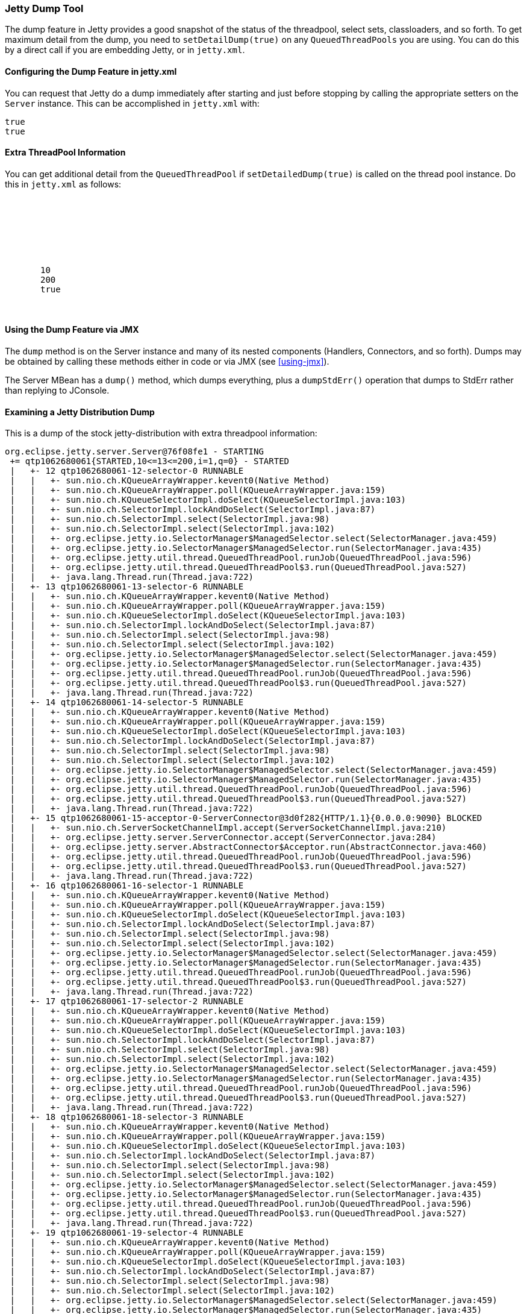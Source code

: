 //
//  ========================================================================
//  Copyright (c) 1995-2018 Mort Bay Consulting Pty. Ltd.
//  ========================================================================
//  All rights reserved. This program and the accompanying materials
//  are made available under the terms of the Eclipse Public License v1.0
//  and Apache License v2.0 which accompanies this distribution.
//
//      The Eclipse Public License is available at
//      http://www.eclipse.org/legal/epl-v10.html
//
//      The Apache License v2.0 is available at
//      http://www.opensource.org/licenses/apache2.0.php
//
//  You may elect to redistribute this code under either of these licenses.
//  ========================================================================
//

[[jetty-dump-tool]]
=== Jetty Dump Tool

The dump feature in Jetty provides a good snapshot of the status of the threadpool, select sets, classloaders, and so forth. 
To get maximum detail from the dump, you need to `setDetailDump(true)` on any `QueuedThreadPools` you are using. 
You can do this by a direct call if you are embedding Jetty, or in `jetty.xml`.

[[configuring-dump-feature]]
==== Configuring the Dump Feature in jetty.xml

You can request that Jetty do a dump immediately after starting and just before stopping by calling the appropriate setters on the `Server` instance. 
This can be accomplished in `jetty.xml` with:

[source, xml, subs="{sub-order}"]
----
<Set name="dumpAfterStart">true</Set>
<Set name="dumpBeforeStop">true</Set>
----

[[extra-threadpool-info]]
==== Extra ThreadPool Information

You can get additional detail from the `QueuedThreadPool` if `setDetailedDump(true)` is called on the thread pool instance. 
Do this in `jetty.xml` as follows:

[source, xml, subs="{sub-order}"]
----
<Configure id="Server" class="org.eclipse.jetty.server.Server">
  <!-- ==================================== -->
  <!-- Server Thread Pool                   --> 
  <!-- ==================================== -->
  <Set name="ThreadPool">
     <!-- Default queued blocking threadpool -->
     <New class="org.eclipse.jetty.util.thread.QueuedThreadPool">
       <Set name="minThreads">10</Set>
       <Set name="maxThreads">200</Set>
       <Set name="detailedDump">true</Set>
     </New>
  </Set>
----

[[dump-tool-via-jmx]]
==== Using the Dump Feature via JMX

The `dump` method is on the Server instance and many of its nested components (Handlers, Connectors, and so forth). 
Dumps may be obtained by calling these methods either in code or via JMX (see xref:using-jmx[]).

The Server MBean has a `dump()` method, which dumps everything, plus a `dumpStdErr()` operation that dumps to StdErr rather than replying to JConsole.

[[examing-jetty-distro-dump]]
==== Examining a Jetty Distribution Dump

This is a dump of the stock jetty-distribution with extra threadpool information:

....
org.eclipse.jetty.server.Server@76f08fe1 - STARTING
 += qtp1062680061{STARTED,10<=13<=200,i=1,q=0} - STARTED
 |   +- 12 qtp1062680061-12-selector-0 RUNNABLE
 |   |   +- sun.nio.ch.KQueueArrayWrapper.kevent0(Native Method)
 |   |   +- sun.nio.ch.KQueueArrayWrapper.poll(KQueueArrayWrapper.java:159)
 |   |   +- sun.nio.ch.KQueueSelectorImpl.doSelect(KQueueSelectorImpl.java:103)
 |   |   +- sun.nio.ch.SelectorImpl.lockAndDoSelect(SelectorImpl.java:87)
 |   |   +- sun.nio.ch.SelectorImpl.select(SelectorImpl.java:98)
 |   |   +- sun.nio.ch.SelectorImpl.select(SelectorImpl.java:102)
 |   |   +- org.eclipse.jetty.io.SelectorManager$ManagedSelector.select(SelectorManager.java:459)
 |   |   +- org.eclipse.jetty.io.SelectorManager$ManagedSelector.run(SelectorManager.java:435)
 |   |   +- org.eclipse.jetty.util.thread.QueuedThreadPool.runJob(QueuedThreadPool.java:596)
 |   |   +- org.eclipse.jetty.util.thread.QueuedThreadPool$3.run(QueuedThreadPool.java:527)
 |   |   +- java.lang.Thread.run(Thread.java:722)
 |   +- 13 qtp1062680061-13-selector-6 RUNNABLE
 |   |   +- sun.nio.ch.KQueueArrayWrapper.kevent0(Native Method)
 |   |   +- sun.nio.ch.KQueueArrayWrapper.poll(KQueueArrayWrapper.java:159)
 |   |   +- sun.nio.ch.KQueueSelectorImpl.doSelect(KQueueSelectorImpl.java:103)
 |   |   +- sun.nio.ch.SelectorImpl.lockAndDoSelect(SelectorImpl.java:87)
 |   |   +- sun.nio.ch.SelectorImpl.select(SelectorImpl.java:98)
 |   |   +- sun.nio.ch.SelectorImpl.select(SelectorImpl.java:102)
 |   |   +- org.eclipse.jetty.io.SelectorManager$ManagedSelector.select(SelectorManager.java:459)
 |   |   +- org.eclipse.jetty.io.SelectorManager$ManagedSelector.run(SelectorManager.java:435)
 |   |   +- org.eclipse.jetty.util.thread.QueuedThreadPool.runJob(QueuedThreadPool.java:596)
 |   |   +- org.eclipse.jetty.util.thread.QueuedThreadPool$3.run(QueuedThreadPool.java:527)
 |   |   +- java.lang.Thread.run(Thread.java:722)
 |   +- 14 qtp1062680061-14-selector-5 RUNNABLE
 |   |   +- sun.nio.ch.KQueueArrayWrapper.kevent0(Native Method)
 |   |   +- sun.nio.ch.KQueueArrayWrapper.poll(KQueueArrayWrapper.java:159)
 |   |   +- sun.nio.ch.KQueueSelectorImpl.doSelect(KQueueSelectorImpl.java:103)
 |   |   +- sun.nio.ch.SelectorImpl.lockAndDoSelect(SelectorImpl.java:87)
 |   |   +- sun.nio.ch.SelectorImpl.select(SelectorImpl.java:98)
 |   |   +- sun.nio.ch.SelectorImpl.select(SelectorImpl.java:102)
 |   |   +- org.eclipse.jetty.io.SelectorManager$ManagedSelector.select(SelectorManager.java:459)
 |   |   +- org.eclipse.jetty.io.SelectorManager$ManagedSelector.run(SelectorManager.java:435)
 |   |   +- org.eclipse.jetty.util.thread.QueuedThreadPool.runJob(QueuedThreadPool.java:596)
 |   |   +- org.eclipse.jetty.util.thread.QueuedThreadPool$3.run(QueuedThreadPool.java:527)
 |   |   +- java.lang.Thread.run(Thread.java:722)
 |   +- 15 qtp1062680061-15-acceptor-0-ServerConnector@3d0f282{HTTP/1.1}{0.0.0.0:9090} BLOCKED
 |   |   +- sun.nio.ch.ServerSocketChannelImpl.accept(ServerSocketChannelImpl.java:210)
 |   |   +- org.eclipse.jetty.server.ServerConnector.accept(ServerConnector.java:284)
 |   |   +- org.eclipse.jetty.server.AbstractConnector$Acceptor.run(AbstractConnector.java:460)
 |   |   +- org.eclipse.jetty.util.thread.QueuedThreadPool.runJob(QueuedThreadPool.java:596)
 |   |   +- org.eclipse.jetty.util.thread.QueuedThreadPool$3.run(QueuedThreadPool.java:527)
 |   |   +- java.lang.Thread.run(Thread.java:722)
 |   +- 16 qtp1062680061-16-selector-1 RUNNABLE
 |   |   +- sun.nio.ch.KQueueArrayWrapper.kevent0(Native Method)
 |   |   +- sun.nio.ch.KQueueArrayWrapper.poll(KQueueArrayWrapper.java:159)
 |   |   +- sun.nio.ch.KQueueSelectorImpl.doSelect(KQueueSelectorImpl.java:103)
 |   |   +- sun.nio.ch.SelectorImpl.lockAndDoSelect(SelectorImpl.java:87)
 |   |   +- sun.nio.ch.SelectorImpl.select(SelectorImpl.java:98)
 |   |   +- sun.nio.ch.SelectorImpl.select(SelectorImpl.java:102)
 |   |   +- org.eclipse.jetty.io.SelectorManager$ManagedSelector.select(SelectorManager.java:459)
 |   |   +- org.eclipse.jetty.io.SelectorManager$ManagedSelector.run(SelectorManager.java:435)
 |   |   +- org.eclipse.jetty.util.thread.QueuedThreadPool.runJob(QueuedThreadPool.java:596)
 |   |   +- org.eclipse.jetty.util.thread.QueuedThreadPool$3.run(QueuedThreadPool.java:527)
 |   |   +- java.lang.Thread.run(Thread.java:722)
 |   +- 17 qtp1062680061-17-selector-2 RUNNABLE
 |   |   +- sun.nio.ch.KQueueArrayWrapper.kevent0(Native Method)
 |   |   +- sun.nio.ch.KQueueArrayWrapper.poll(KQueueArrayWrapper.java:159)
 |   |   +- sun.nio.ch.KQueueSelectorImpl.doSelect(KQueueSelectorImpl.java:103)
 |   |   +- sun.nio.ch.SelectorImpl.lockAndDoSelect(SelectorImpl.java:87)
 |   |   +- sun.nio.ch.SelectorImpl.select(SelectorImpl.java:98)
 |   |   +- sun.nio.ch.SelectorImpl.select(SelectorImpl.java:102)
 |   |   +- org.eclipse.jetty.io.SelectorManager$ManagedSelector.select(SelectorManager.java:459)
 |   |   +- org.eclipse.jetty.io.SelectorManager$ManagedSelector.run(SelectorManager.java:435)
 |   |   +- org.eclipse.jetty.util.thread.QueuedThreadPool.runJob(QueuedThreadPool.java:596)
 |   |   +- org.eclipse.jetty.util.thread.QueuedThreadPool$3.run(QueuedThreadPool.java:527)
 |   |   +- java.lang.Thread.run(Thread.java:722)
 |   +- 18 qtp1062680061-18-selector-3 RUNNABLE
 |   |   +- sun.nio.ch.KQueueArrayWrapper.kevent0(Native Method)
 |   |   +- sun.nio.ch.KQueueArrayWrapper.poll(KQueueArrayWrapper.java:159)
 |   |   +- sun.nio.ch.KQueueSelectorImpl.doSelect(KQueueSelectorImpl.java:103)
 |   |   +- sun.nio.ch.SelectorImpl.lockAndDoSelect(SelectorImpl.java:87)
 |   |   +- sun.nio.ch.SelectorImpl.select(SelectorImpl.java:98)
 |   |   +- sun.nio.ch.SelectorImpl.select(SelectorImpl.java:102)
 |   |   +- org.eclipse.jetty.io.SelectorManager$ManagedSelector.select(SelectorManager.java:459)
 |   |   +- org.eclipse.jetty.io.SelectorManager$ManagedSelector.run(SelectorManager.java:435)
 |   |   +- org.eclipse.jetty.util.thread.QueuedThreadPool.runJob(QueuedThreadPool.java:596)
 |   |   +- org.eclipse.jetty.util.thread.QueuedThreadPool$3.run(QueuedThreadPool.java:527)
 |   |   +- java.lang.Thread.run(Thread.java:722)
 |   +- 19 qtp1062680061-19-selector-4 RUNNABLE
 |   |   +- sun.nio.ch.KQueueArrayWrapper.kevent0(Native Method)
 |   |   +- sun.nio.ch.KQueueArrayWrapper.poll(KQueueArrayWrapper.java:159)
 |   |   +- sun.nio.ch.KQueueSelectorImpl.doSelect(KQueueSelectorImpl.java:103)
 |   |   +- sun.nio.ch.SelectorImpl.lockAndDoSelect(SelectorImpl.java:87)
 |   |   +- sun.nio.ch.SelectorImpl.select(SelectorImpl.java:98)
 |   |   +- sun.nio.ch.SelectorImpl.select(SelectorImpl.java:102)
 |   |   +- org.eclipse.jetty.io.SelectorManager$ManagedSelector.select(SelectorManager.java:459)
 |   |   +- org.eclipse.jetty.io.SelectorManager$ManagedSelector.run(SelectorManager.java:435)
 |   |   +- org.eclipse.jetty.util.thread.QueuedThreadPool.runJob(QueuedThreadPool.java:596)
 |   |   +- org.eclipse.jetty.util.thread.QueuedThreadPool$3.run(QueuedThreadPool.java:527)
 |   |   +- java.lang.Thread.run(Thread.java:722)
 |   +- 20 qtp1062680061-20-selector-7 RUNNABLE
 |   |   +- sun.nio.ch.KQueueArrayWrapper.kevent0(Native Method)
 |   |   +- sun.nio.ch.KQueueArrayWrapper.poll(KQueueArrayWrapper.java:159)
 |   |   +- sun.nio.ch.KQueueSelectorImpl.doSelect(KQueueSelectorImpl.java:103)
 |   |   +- sun.nio.ch.SelectorImpl.lockAndDoSelect(SelectorImpl.java:87)
 |   |   +- sun.nio.ch.SelectorImpl.select(SelectorImpl.java:98)
 |   |   +- sun.nio.ch.SelectorImpl.select(SelectorImpl.java:102)
 |   |   +- org.eclipse.jetty.io.SelectorManager$ManagedSelector.select(SelectorManager.java:459)
 |   |   +- org.eclipse.jetty.io.SelectorManager$ManagedSelector.run(SelectorManager.java:435)
 |   |   +- org.eclipse.jetty.util.thread.QueuedThreadPool.runJob(QueuedThreadPool.java:596)
 |   |   +- org.eclipse.jetty.util.thread.QueuedThreadPool$3.run(QueuedThreadPool.java:527)
 |   |   +- java.lang.Thread.run(Thread.java:722)
 |   +- 21 qtp1062680061-21-acceptor-1-ServerConnector@3d0f282{HTTP/1.1}{0.0.0.0:9090} RUNNABLE
 |   |   +- sun.nio.ch.ServerSocketChannelImpl.accept0(Native Method)
 |   |   +- sun.nio.ch.ServerSocketChannelImpl.accept(ServerSocketChannelImpl.java:226)
 |   |   +- org.eclipse.jetty.server.ServerConnector.accept(ServerConnector.java:284)
 |   |   +- org.eclipse.jetty.server.AbstractConnector$Acceptor.run(AbstractConnector.java:460)
 |   |   +- org.eclipse.jetty.util.thread.QueuedThreadPool.runJob(QueuedThreadPool.java:596)
 |   |   +- org.eclipse.jetty.util.thread.QueuedThreadPool$3.run(QueuedThreadPool.java:527)
 |   |   +- java.lang.Thread.run(Thread.java:722)
 |   +- 49 qtp1062680061-49-acceptor-2-ServerConnector@3d0f282{HTTP/1.1}{0.0.0.0:9090} BLOCKED
 |   |   +- sun.nio.ch.ServerSocketChannelImpl.accept(ServerSocketChannelImpl.java:210)
 |   |   +- org.eclipse.jetty.server.ServerConnector.accept(ServerConnector.java:284)
 |   |   +- org.eclipse.jetty.server.AbstractConnector$Acceptor.run(AbstractConnector.java:460)
 |   |   +- org.eclipse.jetty.util.thread.QueuedThreadPool.runJob(QueuedThreadPool.java:596)
 |   |   +- org.eclipse.jetty.util.thread.QueuedThreadPool$3.run(QueuedThreadPool.java:527)
 |   |   +- java.lang.Thread.run(Thread.java:722)
 |   +- 50 qtp1062680061-50-acceptor-3-ServerConnector@3d0f282{HTTP/1.1}{0.0.0.0:9090} BLOCKED
 |   |   +- sun.nio.ch.ServerSocketChannelImpl.accept(ServerSocketChannelImpl.java:210)
 |   |   +- org.eclipse.jetty.server.ServerConnector.accept(ServerConnector.java:284)
 |   |   +- org.eclipse.jetty.server.AbstractConnector$Acceptor.run(AbstractConnector.java:460)
 |   |   +- org.eclipse.jetty.util.thread.QueuedThreadPool.runJob(QueuedThreadPool.java:596)
 |   |   +- org.eclipse.jetty.util.thread.QueuedThreadPool$3.run(QueuedThreadPool.java:527)
 |   |   +- java.lang.Thread.run(Thread.java:722)
 |   +- 52 qtp1062680061-52 TIMED_WAITING IDLE
 += org.eclipse.jetty.util.thread.ScheduledExecutorScheduler@725f5 - STARTED
 += org.eclipse.jetty.server.handler.HandlerCollection@58b37561 - STARTED
 |   += org.eclipse.jetty.server.handler.ContextHandlerCollection@64c6e290 - STARTED
 |   |   +~ org.eclipse.jetty.jmx.MBeanContainer@644a5ddd
 |   |   += o.e.j.w.WebAppContext@7ea88b1c{/async-rest,[file:/private/var/folders/br/kbs2g3753c54wmv4j31pnw5r0000gn/T/jetty-0.0.0.0-9090-async-rest.war-_async-rest-any-/webapp/, jar:file:/private/var/folders/br/kbs2g3753c54wmv4j31pnw5r0000gn/T/jetty-0.0.0.0-9090-async-rest.war-_async-rest-any-/webapp/WEB-INF/lib/example-async-rest-jar-9.0.2.v20130417.jar!/META-INF/resources/],AVAILABLE}{/async-rest.war} - STARTED
 |   |   |   += org.eclipse.jetty.server.session.SessionHandler@6dfb8d2e - STARTED
 |   |   |   |   += org.eclipse.jetty.server.session.HashSessionManager@6cb83869 - STARTED
 |   |   |   |   += org.eclipse.jetty.security.ConstraintSecurityHandler@2848c90e - STARTED
 |   |   |   |   |   +- org.eclipse.jetty.security.DefaultAuthenticatorFactory@52b12fef
 |   |   |   |   |   += org.eclipse.jetty.servlet.ServletHandler@46bac287 - STARTED
 |   |   |   |   |   |   += default@5c13d641==org.eclipse.jetty.servlet.DefaultServlet,0,true - STARTED
 |   |   |   |   |   |   |   +- maxCacheSize=256000000
 |   |   |   |   |   |   |   +- etags=true
 |   |   |   |   |   |   |   +- dirAllowed=true
 |   |   |   |   |   |   |   +- gzip=true
 |   |   |   |   |   |   |   +- maxCachedFileSize=200000000
 |   |   |   |   |   |   |   +- redirectWelcome=false
 |   |   |   |   |   |   |   +- acceptRanges=true
 |   |   |   |   |   |   |   +- welcomeServlets=false
 |   |   |   |   |   |   |   +- aliases=false
 |   |   |   |   |   |   |   +- useFileMappedBuffer=true
 |   |   |   |   |   |   |   +- maxCachedFiles=2048
 |   |   |   |   |   |   +- [/]=>default
 |   |   |   |   |   |   += jsp@19c47==org.apache.jasper.servlet.JspServlet,0,true - STARTED
 |   |   |   |   |   |   |   +- logVerbosityLevel=DEBUG
 |   |   |   |   |   |   |   +- fork=false
 |   |   |   |   |   |   |   +- com.sun.appserv.jsp.classpath=/home/user/jetty-distribution-{VERSION}/lib/jetty-xml-{VERSION}.jar:/home/user/jetty-distribution-{VERSION}/lib/servlet-api-3.0.jar:/home/user/jetty-distribution-{VERSION}/lib/jetty-http-{VERSION}.jar:/home/user/jetty-distribution-{VERSION}/lib/jetty-continuation-{VERSION}.jar:/home/user/jetty-distribution-{VERSION}/lib/jetty-server-{VERSION}.jar:/home/user/jetty-distribution-{VERSION}/lib/jetty-security-{VERSION}.jar:/home/user/jetty-distribution-{VERSION}/lib/jetty-servlet-{VERSION}.jar:/home/user/jetty-distribution-{VERSION}/lib/jetty-webapp-{VERSION}.jar:/home/user/jetty-distribution-{VERSION}/lib/jetty-deploy-{VERSION}.jar:/home/user/jetty-distribution-{VERSION}/lib/jetty-client-{VERSION}.jar:/home/user/jetty-distribution-{VERSION}/lib/jetty-jmx-{VERSION}.jar:/home/user/jetty-distribution-{VERSION}/lib/jsp/com.sun.el-2.2.0.v201303151357.jar:/home/user/jetty-distribution-{VERSION}/lib/jsp/javax.el-2.2.0.v201303151357.jar:/home/user/jetty-distribution-{VERSION}/lib/jsp/javax.servlet.jsp.jstl-1.2.0.v201105211821.jar:/home/user/jetty-distribution-{VERSION}/lib/jsp/javax.servlet.jsp-2.2.0.v201112011158.jar:/home/user/jetty-distribution-{VERSION}/lib/jsp/org.apache.jasper.glassfish-2.2.2.v201112011158.jar:/home/user/jetty-distribution-{VERSION}/lib/jsp/org.apache.taglibs.standard.glassfish-1.2.0.v201112081803.jar:/home/user/jetty-distribution-{VERSION}/lib/jsp/org.eclipse.jdt.core-3.8.2.v20130121.jar:/home/user/jetty-distribution-{VERSION}/resources:/home/user/jetty-distribution-{VERSION}/lib/websocket/websocket-api-9.0.2.v20130417.jar:/home/user/jetty-distribution-{VERSION}/lib/websocket/websocket-common-9.0.2.v20130417.jar:/home/user/jetty-distribution-{VERSION}/lib/websocket/websocket-server-9.0.2.v20130417.jar:/home/user/jetty-distribution-{VERSION}/lib/websocket/websocket-servlet-9.0.2.v20130417.jar:/home/user/jetty-distribution-{VERSION}/lib/jetty-util-{VERSION}.jar:/home/user/jetty-distribution-{VERSION}/lib/jetty-io-{VERSION}.jar:/home/user/jetty-distribution-{VERSION}/start.jar:/Library/Java/JavaVirtualMachines/jdk1.7.0_17.jdk/Contents/Home/jre/lib/ext/dnsns.jar:/Library/Java/JavaVirtualMachines/jdk1.7.0_17.jdk/Contents/Home/jre/lib/ext/localedata.jar:/Library/Java/JavaVirtualMachines/jdk1.7.0_17.jdk/Contents/Home/jre/lib/ext/sunec.jar:/Library/Java/JavaVirtualMachines/jdk1.7.0_17.jdk/Contents/Home/jre/lib/ext/sunjce_provider.jar:/Library/Java/JavaVirtualMachines/jdk1.7.0_17.jdk/Contents/Home/jre/lib/ext/sunpkcs11.jar:/Library/Java/JavaVirtualMachines/jdk1.7.0_17.jdk/Contents/Home/jre/lib/ext/zipfs.jar:/opt/local/lib/libsvnjavahl-1.0.dylib:/System/Library/Java/Extensions/AppleScriptEngine.jar:/System/Library/Java/Extensions/dns_sd.jar:/System/Library/Java/Extensions/j3daudio.jar:/System/Library/Java/Extensions/j3dcore.jar:/System/Library/Java/Extensions/j3dutils.jar:/System/Library/Java/Extensions/jai_codec.jar:/System/Library/Java/Extensions/jai_core.jar:/System/Library/Java/Extensions/libAppleScriptEngine.jnilib:/System/Library/Java/Extensions/libJ3D.jnilib:/System/Library/Java/Extensions/libJ3DAudio.jnilib:/System/Library/Java/Extensions/libJ3DUtils.jnilib:/System/Library/Java/Extensions/libmlib_jai.jnilib:/System/Library/Java/Extensions/libQTJNative.jnilib:/System/Library/Java/Extensions/mlibwrapper_jai.jar:/System/Library/Java/Extensions/MRJToolkit.jar:/System/Library/Java/Extensions/QTJava.zip:/System/Library/Java/Extensions/vecmath.jar:/usr/lib/java/libjdns_sd.jnilib
 |   |   |   |   |   |   |   +- scratchdir=/private/var/folders/br/kbs2g3753c54wmv4j31pnw5r0000gn/T/jetty-0.0.0.0-9090-async-rest.war-_async-rest-any-/jsp
 |   |   |   |   |   |   |   +- xpoweredBy=false
 |   |   |   |   |   |   +- [*.jsp, *.jspf, *.jspx, *.xsp, *.JSP, *.JSPF, *.JSPX, *.XSP]=>jsp
 |   |   |   |   |   |   += SerialRestServlet@461411d==org.eclipse.jetty.example.asyncrest.SerialRestServlet,-1,false - STARTED
 |   |   |   |   |   |   +- [/testSerial]=>SerialRestServlet
 |   |   |   |   |   |   += AsyncRestServlet@73eb9bd5==org.eclipse.jetty.example.asyncrest.AsyncRestServlet,-1,false - STARTED
 |   |   |   |   |   |   +- [/testAsync]=>AsyncRestServlet
 |   |   |   |   |   |   +~ org.eclipse.jetty.jmx.MBeanContainer@644a5ddd
 |   |   |   |   |   +~ org.eclipse.jetty.jmx.MBeanContainer@644a5ddd
 |   |   |   |   |   += HashLoginService[Test Realm] - STARTED
 |   |   |   |   |   +- org.eclipse.jetty.security.DefaultIdentityService@d2539a6
 |   |   |   |   |   +- org.eclipse.jetty.security.authentication.BasicAuthenticator@7b239469
 |   |   |   |   |   |
 |   |   |   |   |   +> HashLoginService[Test Realm] - STARTED
 |   |   |   |   |   +> org.eclipse.jetty.security.DefaultIdentityService@d2539a6
 |   |   |   |   |   +> org.eclipse.jetty.security.authentication.BasicAuthenticator@7b239469
 |   |   |   |   |   +> []
 |   |   |   |   |   +> /={TRACE={RoleInfo,F,C[]}}
 |   |   |   |   +~ org.eclipse.jetty.jmx.MBeanContainer@644a5ddd
 |   |   |   += org.eclipse.jetty.servlet.ErrorPageErrorHandler@3c121009 - STARTED
 |   |   |   |   +~ org.eclipse.jetty.jmx.MBeanContainer@644a5ddd
 |   |   |   +~ org.eclipse.jetty.jmx.MBeanContainer@644a5ddd
 |   |   |   |
 |   |   |   +> WebAppClassLoader=Async REST Webservice Example@52934ea0
 |   |   |   |   +- file:/private/var/folders/br/kbs2g3753c54wmv4j31pnw5r0000gn/T/jetty-0.0.0.0-9090-async-rest.war-_async-rest-any-/webapp/WEB-INF/classes/
 |   |   |   |   +- file:/private/var/folders/br/kbs2g3753c54wmv4j31pnw5r0000gn/T/jetty-0.0.0.0-9090-async-rest.war-_async-rest-any-/webapp/WEB-INF/lib/example-async-rest-jar-9.0.2.v20130417.jar
 |   |   |   |   +- file:/private/var/folders/br/kbs2g3753c54wmv4j31pnw5r0000gn/T/jetty-0.0.0.0-9090-async-rest.war-_async-rest-any-/webapp/WEB-INF/lib/jetty-client-{VERSION}.jar
 |   |   |   |   +- file:/private/var/folders/br/kbs2g3753c54wmv4j31pnw5r0000gn/T/jetty-0.0.0.0-9090-async-rest.war-_async-rest-any-/webapp/WEB-INF/lib/jetty-http-{VERSION}.jar
 |   |   |   |   +- file:/private/var/folders/br/kbs2g3753c54wmv4j31pnw5r0000gn/T/jetty-0.0.0.0-9090-async-rest.war-_async-rest-any-/webapp/WEB-INF/lib/jetty-io-{VERSION}.jar
 |   |   |   |   +- file:/private/var/folders/br/kbs2g3753c54wmv4j31pnw5r0000gn/T/jetty-0.0.0.0-9090-async-rest.war-_async-rest-any-/webapp/WEB-INF/lib/jetty-util-{VERSION}.jar
 |   |   |   |   +- file:/private/var/folders/br/kbs2g3753c54wmv4j31pnw5r0000gn/T/jetty-0.0.0.0-9090-async-rest.war-_async-rest-any-/webapp/WEB-INF/lib/jetty-util-ajax-{VERSION}.jar
 |   |   |   |   +- startJarLoader@7194b34a
 |   |   |   |       +- file:/home/user/jetty-distribution-{VERSION}/lib/jetty-xml-{VERSION}.jar
 |   |   |   |       +- file:/home/user/jetty-distribution-{VERSION}/lib/servlet-api-3.0.jar
 |   |   |   |       +- file:/home/user/jetty-distribution-{VERSION}/lib/jetty-http-{VERSION}.jar
 |   |   |   |       +- file:/home/user/jetty-distribution-{VERSION}/lib/jetty-continuation-{VERSION}.jar
 |   |   |   |       +- file:/home/user/jetty-distribution-{VERSION}/lib/jetty-server-{VERSION}.jar
 |   |   |   |       +- file:/home/user/jetty-distribution-{VERSION}/lib/jetty-security-{VERSION}.jar
 |   |   |   |       +- file:/home/user/jetty-distribution-{VERSION}/lib/jetty-servlet-{VERSION}.jar
 |   |   |   |       +- file:/home/user/jetty-distribution-{VERSION}/lib/jetty-webapp-{VERSION}.jar
 |   |   |   |       +- file:/home/user/jetty-distribution-{VERSION}/lib/jetty-deploy-{VERSION}.jar
 |   |   |   |       +- file:/home/user/jetty-distribution-{VERSION}/lib/jetty-client-{VERSION}.jar
 |   |   |   |       +- file:/home/user/jetty-distribution-{VERSION}/lib/jetty-jmx-{VERSION}.jar
 |   |   |   |       +- file:/home/user/jetty-distribution-{VERSION}/lib/jsp/com.sun.el-2.2.0.v201303151357.jar
 |   |   |   |       +- file:/home/user/jetty-distribution-{VERSION}/lib/jsp/javax.el-2.2.0.v201303151357.jar
 |   |   |   |       +- file:/home/user/jetty-distribution-{VERSION}/lib/jsp/javax.servlet.jsp.jstl-1.2.0.v201105211821.jar
 |   |   |   |       +- file:/home/user/jetty-distribution-{VERSION}/lib/jsp/javax.servlet.jsp-2.2.0.v201112011158.jar
 |   |   |   |       +- file:/home/user/jetty-distribution-{VERSION}/lib/jsp/org.apache.jasper.glassfish-2.2.2.v201112011158.jar
 |   |   |   |       +- file:/home/user/jetty-distribution-{VERSION}/lib/jsp/org.apache.taglibs.standard.glassfish-1.2.0.v201112081803.jar
 |   |   |   |       +- file:/home/user/jetty-distribution-{VERSION}/lib/jsp/org.eclipse.jdt.core-3.8.2.v20130121.jar
 |   |   |   |       +- file:/home/user/jetty-distribution-{VERSION}/resources/
 |   |   |   |       +- file:/home/user/jetty-distribution-{VERSION}/lib/websocket/websocket-api-9.0.2.v20130417.jar
 |   |   |   |       +- file:/home/user/jetty-distribution-{VERSION}/lib/websocket/websocket-common-9.0.2.v20130417.jar
 |   |   |   |       +- file:/home/user/jetty-distribution-{VERSION}/lib/websocket/websocket-server-9.0.2.v20130417.jar
 |   |   |   |       +- file:/home/user/jetty-distribution-{VERSION}/lib/websocket/websocket-servlet-9.0.2.v20130417.jar
 |   |   |   |       +- file:/home/user/jetty-distribution-{VERSION}/lib/jetty-util-{VERSION}.jar
 |   |   |   |       +- file:/home/user/jetty-distribution-{VERSION}/lib/jetty-io-{VERSION}.jar
 |   |   |   |       +- sun.misc.Launcher$AppClassLoader@19d1b44b
 |   |   |   |           +- file:/home/user/jetty-distribution-{VERSION}/start.jar
 |   |   |   |           +- sun.misc.Launcher$ExtClassLoader@1693b52b
 |   |   |   +> javax.servlet.context.tempdir=/private/var/folders/br/kbs2g3753c54wmv4j31pnw5r0000gn/T/jetty-0.0.0.0-9090-async-rest.war-_async-rest-any-
 |   |   |   +> org.apache.catalina.jsp_classpath=/private/var/folders/br/kbs2g3753c54wmv4j31pnw5r0000gn/T/jetty-0.0.0.0-9090-async-rest.war-_async-rest-any-/webapp/WEB-INF/classes:/private/var/folders/br/kbs2g3753c54wmv4j31pnw5r0000gn/T/jetty-0.0.0.0-9090-async-rest.war-_async-rest-any-/webapp/WEB-INF/lib/example-async-rest-jar-9.0.2.v20130417.jar:/private/var/folders/br/kbs2g3753c54wmv4j31pnw5r0000gn/T/jetty-0.0.0.0-9090-async-rest.war-_async-rest-any-/webapp/WEB-INF/lib/jetty-client-{VERSION}.jar:/private/var/folders/br/kbs2g3753c54wmv4j31pnw5r0000gn/T/jetty-0.0.0.0-9090-async-rest.war-_async-rest-any-/webapp/WEB-INF/lib/jetty-http-{VERSION}.jar:/private/var/folders/br/kbs2g3753c54wmv4j31pnw5r0000gn/T/jetty-0.0.0.0-9090-async-rest.war-_async-rest-any-/webapp/WEB-INF/lib/jetty-io-{VERSION}.jar:/private/var/folders/br/kbs2g3753c54wmv4j31pnw5r0000gn/T/jetty-0.0.0.0-9090-async-rest.war-_async-rest-any-/webapp/WEB-INF/lib/jetty-util-{VERSION}.jar:/private/var/folders/br/kbs2g3753c54wmv4j31pnw5r0000gn/T/jetty-0.0.0.0-9090-async-rest.war-_async-rest-any-/webapp/WEB-INF/lib/jetty-util-ajax-{VERSION}.jar
 |   |   |   +> org.eclipse.jetty.server.webapp.ContainerIncludeJarPattern=.*/servlet-api-[^/]*\.jar$
 |   |   |   +> com.sun.jsp.taglibraryCache={}
 |   |   |   +> com.sun.jsp.tagFileJarUrlsCache={}
 |   |   += o.e.j.s.h.MovedContextHandler@5e0c8d24{/oldContextPath,null,AVAILABLE} - STARTED
 |   |   |   += org.eclipse.jetty.server.handler.MovedContextHandler$Redirector@2a4200d3 - STARTED
 |   |   |   |   +~ org.eclipse.jetty.jmx.MBeanContainer@644a5ddd
 |   |   |   +~ org.eclipse.jetty.jmx.MBeanContainer@644a5ddd
 |   |   |   |
 |   |   |   +> No ClassLoader
 |   |   |   +> org.eclipse.jetty.server.webapp.ContainerIncludeJarPattern=.*/servlet-api-[^/]*\.jar$
 |   |   += o.e.j.w.WebAppContext@6f01ba6f{/,file:/home/user/jetty-distribution-{VERSION}/webapps/ROOT/,AVAILABLE}{/ROOT} - STARTED
 |   |   |   += org.eclipse.jetty.server.session.SessionHandler@5a770658 - STARTED
 |   |   |   |   += org.eclipse.jetty.server.session.HashSessionManager@746a95ae - STARTED
 |   |   |   |   += org.eclipse.jetty.security.ConstraintSecurityHandler@1890e38 - STARTED
 |   |   |   |   |   +- org.eclipse.jetty.security.DefaultAuthenticatorFactory@6242c657
 |   |   |   |   |   += org.eclipse.jetty.servlet.ServletHandler@debac27 - STARTED
 |   |   |   |   |   |   += default@5c13d641==org.eclipse.jetty.servlet.DefaultServlet,0,true - STARTED
 |   |   |   |   |   |   |   +- maxCacheSize=256000000
 |   |   |   |   |   |   |   +- etags=true
 |   |   |   |   |   |   |   +- dirAllowed=true
 |   |   |   |   |   |   |   +- gzip=true
 |   |   |   |   |   |   |   +- maxCachedFileSize=200000000
 |   |   |   |   |   |   |   +- redirectWelcome=false
 |   |   |   |   |   |   |   +- acceptRanges=true
 |   |   |   |   |   |   |   +- welcomeServlets=false
 |   |   |   |   |   |   |   +- aliases=false
 |   |   |   |   |   |   |   +- useFileMappedBuffer=true
 |   |   |   |   |   |   |   +- maxCachedFiles=2048
 |   |   |   |   |   |   +- [/]=>default
 |   |   |   |   |   |   += jsp@19c47==org.apache.jasper.servlet.JspServlet,0,true - STARTED
 |   |   |   |   |   |   |   +- logVerbosityLevel=DEBUG
 |   |   |   |   |   |   |   +- fork=false
 |   |   |   |   |   |   |   +- com.sun.appserv.jsp.classpath=/home/user/jetty-distribution-{VERSION}/lib/jetty-xml-{VERSION}.jar:/home/user/jetty-distribution-{VERSION}/lib/servlet-api-3.0.jar:/home/user/jetty-distribution-{VERSION}/lib/jetty-http-{VERSION}.jar:/home/user/jetty-distribution-{VERSION}/lib/jetty-continuation-{VERSION}.jar:/home/user/jetty-distribution-{VERSION}/lib/jetty-server-{VERSION}.jar:/home/user/jetty-distribution-{VERSION}/lib/jetty-security-{VERSION}.jar:/home/user/jetty-distribution-{VERSION}/lib/jetty-servlet-{VERSION}.jar:/home/user/jetty-distribution-{VERSION}/lib/jetty-webapp-{VERSION}.jar:/home/user/jetty-distribution-{VERSION}/lib/jetty-deploy-{VERSION}.jar:/home/user/jetty-distribution-{VERSION}/lib/jetty-client-{VERSION}.jar:/home/user/jetty-distribution-{VERSION}/lib/jetty-jmx-{VERSION}.jar:/home/user/jetty-distribution-{VERSION}/lib/jsp/com.sun.el-2.2.0.v201303151357.jar:/home/user/jetty-distribution-{VERSION}/lib/jsp/javax.el-2.2.0.v201303151357.jar:/home/user/jetty-distribution-{VERSION}/lib/jsp/javax.servlet.jsp.jstl-1.2.0.v201105211821.jar:/home/user/jetty-distribution-{VERSION}/lib/jsp/javax.servlet.jsp-2.2.0.v201112011158.jar:/home/user/jetty-distribution-{VERSION}/lib/jsp/org.apache.jasper.glassfish-2.2.2.v201112011158.jar:/home/user/jetty-distribution-{VERSION}/lib/jsp/org.apache.taglibs.standard.glassfish-1.2.0.v201112081803.jar:/home/user/jetty-distribution-{VERSION}/lib/jsp/org.eclipse.jdt.core-3.8.2.v20130121.jar:/home/user/jetty-distribution-{VERSION}/resources:/home/user/jetty-distribution-{VERSION}/lib/websocket/websocket-api-9.0.2.v20130417.jar:/home/user/jetty-distribution-{VERSION}/lib/websocket/websocket-common-9.0.2.v20130417.jar:/home/user/jetty-distribution-{VERSION}/lib/websocket/websocket-server-9.0.2.v20130417.jar:/home/user/jetty-distribution-{VERSION}/lib/websocket/websocket-servlet-9.0.2.v20130417.jar:/home/user/jetty-distribution-{VERSION}/lib/jetty-util-{VERSION}.jar:/home/user/jetty-distribution-{VERSION}/lib/jetty-io-{VERSION}.jar:/home/user/jetty-distribution-{VERSION}/start.jar:/Library/Java/JavaVirtualMachines/jdk1.7.0_17.jdk/Contents/Home/jre/lib/ext/dnsns.jar:/Library/Java/JavaVirtualMachines/jdk1.7.0_17.jdk/Contents/Home/jre/lib/ext/localedata.jar:/Library/Java/JavaVirtualMachines/jdk1.7.0_17.jdk/Contents/Home/jre/lib/ext/sunec.jar:/Library/Java/JavaVirtualMachines/jdk1.7.0_17.jdk/Contents/Home/jre/lib/ext/sunjce_provider.jar:/Library/Java/JavaVirtualMachines/jdk1.7.0_17.jdk/Contents/Home/jre/lib/ext/sunpkcs11.jar:/Library/Java/JavaVirtualMachines/jdk1.7.0_17.jdk/Contents/Home/jre/lib/ext/zipfs.jar:/opt/local/lib/libsvnjavahl-1.0.dylib:/System/Library/Java/Extensions/AppleScriptEngine.jar:/System/Library/Java/Extensions/dns_sd.jar:/System/Library/Java/Extensions/j3daudio.jar:/System/Library/Java/Extensions/j3dcore.jar:/System/Library/Java/Extensions/j3dutils.jar:/System/Library/Java/Extensions/jai_codec.jar:/System/Library/Java/Extensions/jai_core.jar:/System/Library/Java/Extensions/libAppleScriptEngine.jnilib:/System/Library/Java/Extensions/libJ3D.jnilib:/System/Library/Java/Extensions/libJ3DAudio.jnilib:/System/Library/Java/Extensions/libJ3DUtils.jnilib:/System/Library/Java/Extensions/libmlib_jai.jnilib:/System/Library/Java/Extensions/libQTJNative.jnilib:/System/Library/Java/Extensions/mlibwrapper_jai.jar:/System/Library/Java/Extensions/MRJToolkit.jar:/System/Library/Java/Extensions/QTJava.zip:/System/Library/Java/Extensions/vecmath.jar:/usr/lib/java/libjdns_sd.jnilib
 |   |   |   |   |   |   |   +- scratchdir=/private/var/folders/br/kbs2g3753c54wmv4j31pnw5r0000gn/T/jetty-0.0.0.0-9090-ROOT-_-any-/jsp
 |   |   |   |   |   |   |   +- xpoweredBy=false
 |   |   |   |   |   |   +- [*.jsp, *.jspf, *.jspx, *.xsp, *.JSP, *.JSPF, *.JSPX, *.XSP]=>jsp
 |   |   |   |   |   |   +~ org.eclipse.jetty.jmx.MBeanContainer@644a5ddd
 |   |   |   |   |   +~ org.eclipse.jetty.jmx.MBeanContainer@644a5ddd
 |   |   |   |   |   +~ HashLoginService[Test Realm] - STARTED
 |   |   |   |   |   +- org.eclipse.jetty.security.DefaultIdentityService@d2539a6
 |   |   |   |   |   +- org.eclipse.jetty.security.authentication.BasicAuthenticator@6b733b94
 |   |   |   |   |   |
 |   |   |   |   |   +> HashLoginService[Test Realm] - STARTED
 |   |   |   |   |   +> org.eclipse.jetty.security.DefaultIdentityService@d2539a6
 |   |   |   |   |   +> org.eclipse.jetty.security.authentication.BasicAuthenticator@6b733b94
 |   |   |   |   |   +> []
 |   |   |   |   |   +> /={TRACE={RoleInfo,F,C[]}}
 |   |   |   |   +~ org.eclipse.jetty.jmx.MBeanContainer@644a5ddd
 |   |   |   += org.eclipse.jetty.servlet.ErrorPageErrorHandler@3c41a9ce - STARTED
 |   |   |   |   +~ org.eclipse.jetty.jmx.MBeanContainer@644a5ddd
 |   |   |   +~ org.eclipse.jetty.jmx.MBeanContainer@644a5ddd
 |   |   |   |
 |   |   |   +> WebAppClassLoader=ROOT@7af33249
 |   |   |   |   +- startJarLoader@7194b34a
 |   |   |   |       +- file:/home/user/jetty-distribution-{VERSION}/lib/jetty-xml-{VERSION}.jar
 |   |   |   |       +- file:/home/user/jetty-distribution-{VERSION}/lib/servlet-api-3.0.jar
 |   |   |   |       +- file:/home/user/jetty-distribution-{VERSION}/lib/jetty-http-{VERSION}.jar
 |   |   |   |       +- file:/home/user/jetty-distribution-{VERSION}/lib/jetty-continuation-{VERSION}.jar
 |   |   |   |       +- file:/home/user/jetty-distribution-{VERSION}/lib/jetty-server-{VERSION}.jar
 |   |   |   |       +- file:/home/user/jetty-distribution-{VERSION}/lib/jetty-security-{VERSION}.jar
 |   |   |   |       +- file:/home/user/jetty-distribution-{VERSION}/lib/jetty-servlet-{VERSION}.jar
 |   |   |   |       +- file:/home/user/jetty-distribution-{VERSION}/lib/jetty-webapp-{VERSION}.jar
 |   |   |   |       +- file:/home/user/jetty-distribution-{VERSION}/lib/jetty-deploy-{VERSION}.jar
 |   |   |   |       +- file:/home/user/jetty-distribution-{VERSION}/lib/jetty-client-{VERSION}.jar
 |   |   |   |       +- file:/home/user/jetty-distribution-{VERSION}/lib/jetty-jmx-{VERSION}.jar
 |   |   |   |       +- file:/home/user/jetty-distribution-{VERSION}/lib/jsp/com.sun.el-2.2.0.v201303151357.jar
 |   |   |   |       +- file:/home/user/jetty-distribution-{VERSION}/lib/jsp/javax.el-2.2.0.v201303151357.jar
 |   |   |   |       +- file:/home/user/jetty-distribution-{VERSION}/lib/jsp/javax.servlet.jsp.jstl-1.2.0.v201105211821.jar
 |   |   |   |       +- file:/home/user/jetty-distribution-{VERSION}/lib/jsp/javax.servlet.jsp-2.2.0.v201112011158.jar
 |   |   |   |       +- file:/home/user/jetty-distribution-{VERSION}/lib/jsp/org.apache.jasper.glassfish-2.2.2.v201112011158.jar
 |   |   |   |       +- file:/home/user/jetty-distribution-{VERSION}/lib/jsp/org.apache.taglibs.standard.glassfish-1.2.0.v201112081803.jar
 |   |   |   |       +- file:/home/user/jetty-distribution-{VERSION}/lib/jsp/org.eclipse.jdt.core-3.8.2.v20130121.jar
 |   |   |   |       +- file:/home/user/jetty-distribution-{VERSION}/resources/
 |   |   |   |       +- file:/home/user/jetty-distribution-{VERSION}/lib/websocket/websocket-api-9.0.2.v20130417.jar
 |   |   |   |       +- file:/home/user/jetty-distribution-{VERSION}/lib/websocket/websocket-common-9.0.2.v20130417.jar
 |   |   |   |       +- file:/home/user/jetty-distribution-{VERSION}/lib/websocket/websocket-server-9.0.2.v20130417.jar
 |   |   |   |       +- file:/home/user/jetty-distribution-{VERSION}/lib/websocket/websocket-servlet-9.0.2.v20130417.jar
 |   |   |   |       +- file:/home/user/jetty-distribution-{VERSION}/lib/jetty-util-{VERSION}.jar
 |   |   |   |       +- file:/home/user/jetty-distribution-{VERSION}/lib/jetty-io-{VERSION}.jar
 |   |   |   |       +- sun.misc.Launcher$AppClassLoader@19d1b44b
 |   |   |   |           +- file:/home/user/jetty-distribution-{VERSION}/start.jar
 |   |   |   |           +- sun.misc.Launcher$ExtClassLoader@1693b52b
 |   |   |   +> javax.servlet.context.tempdir=/private/var/folders/br/kbs2g3753c54wmv4j31pnw5r0000gn/T/jetty-0.0.0.0-9090-ROOT-_-any-
 |   |   |   +> org.eclipse.jetty.server.webapp.ContainerIncludeJarPattern=.*/servlet-api-[^/]*\.jar$
 |   |   |   +> com.sun.jsp.taglibraryCache={}
 |   |   |   +> com.sun.jsp.tagFileJarUrlsCache={}
 |   |   += o.e.j.s.h.ContextHandler@7b2dffdf{/javadoc,file:/home/user/jetty-distribution-{VERSION}/javadoc,AVAILABLE} - STARTED
 |   |   |   += org.eclipse.jetty.server.handler.ResourceHandler@8f9c8a7 - STARTED
 |   |   |   |   +~ org.eclipse.jetty.jmx.MBeanContainer@644a5ddd
 |   |   |   +~ org.eclipse.jetty.jmx.MBeanContainer@644a5ddd
 |   |   |   |
 |   |   |   +> No ClassLoader
 |   |   |   +> org.eclipse.jetty.server.webapp.ContainerIncludeJarPattern=.*/servlet-api-[^/]*\.jar$
 |   |   += o.e.j.w.WebAppContext@716d9094{/test,file:/private/var/folders/br/kbs2g3753c54wmv4j31pnw5r0000gn/T/jetty-0.0.0.0-9090-test.war-_test-any-/webapp/,AVAILABLE}{/test.war} - STARTED
 |   |   |   += org.eclipse.jetty.server.session.SessionHandler@336abd81 - STARTED
 |   |   |   |   += org.eclipse.jetty.server.session.HashSessionManager@1246f8d0 - STARTED
 |   |   |   |   += org.eclipse.jetty.security.ConstraintSecurityHandler@7179290f - STARTED
 |   |   |   |   |   +- org.eclipse.jetty.security.DefaultAuthenticatorFactory@17d41d12
 |   |   |   |   |   += org.eclipse.jetty.servlet.ServletHandler@5034037e - STARTED
 |   |   |   |   |   |   += default@5c13d641==org.eclipse.jetty.servlet.DefaultServlet,0,true - STARTED
 |   |   |   |   |   |   |   +- maxCacheSize=256000000
 |   |   |   |   |   |   |   +- etags=true
 |   |   |   |   |   |   |   +- dirAllowed=true
 |   |   |   |   |   |   |   +- gzip=true
 |   |   |   |   |   |   |   +- maxCachedFileSize=200000000
 |   |   |   |   |   |   |   +- redirectWelcome=false
 |   |   |   |   |   |   |   +- acceptRanges=true
 |   |   |   |   |   |   |   +- welcomeServlets=false
 |   |   |   |   |   |   |   +- aliases=false
 |   |   |   |   |   |   |   +- useFileMappedBuffer=true
 |   |   |   |   |   |   |   +- maxCachedFiles=2048
 |   |   |   |   |   |   +- [/]=>default
 |   |   |   |   |   |   += jsp@19c47==org.apache.jasper.servlet.JspServlet,0,true - STARTED
 |   |   |   |   |   |   |   +- logVerbosityLevel=DEBUG
 |   |   |   |   |   |   |   +- fork=false
 |   |   |   |   |   |   |   +- com.sun.appserv.jsp.classpath=/home/user/jetty-distribution-{VERSION}/lib/jetty-xml-{VERSION}.jar:/home/user/jetty-distribution-{VERSION}/lib/servlet-api-3.0.jar:/home/user/jetty-distribution-{VERSION}/lib/jetty-http-{VERSION}.jar:/home/user/jetty-distribution-{VERSION}/lib/jetty-continuation-{VERSION}.jar:/home/user/jetty-distribution-{VERSION}/lib/jetty-server-{VERSION}.jar:/home/user/jetty-distribution-{VERSION}/lib/jetty-security-{VERSION}.jar:/home/user/jetty-distribution-{VERSION}/lib/jetty-servlet-{VERSION}.jar:/home/user/jetty-distribution-{VERSION}/lib/jetty-webapp-{VERSION}.jar:/home/user/jetty-distribution-{VERSION}/lib/jetty-deploy-{VERSION}.jar:/home/user/jetty-distribution-{VERSION}/lib/jetty-client-{VERSION}.jar:/home/user/jetty-distribution-{VERSION}/lib/jetty-jmx-{VERSION}.jar:/home/user/jetty-distribution-{VERSION}/lib/jsp/com.sun.el-2.2.0.v201303151357.jar:/home/user/jetty-distribution-{VERSION}/lib/jsp/javax.el-2.2.0.v201303151357.jar:/home/user/jetty-distribution-{VERSION}/lib/jsp/javax.servlet.jsp.jstl-1.2.0.v201105211821.jar:/home/user/jetty-distribution-{VERSION}/lib/jsp/javax.servlet.jsp-2.2.0.v201112011158.jar:/home/user/jetty-distribution-{VERSION}/lib/jsp/org.apache.jasper.glassfish-2.2.2.v201112011158.jar:/home/user/jetty-distribution-{VERSION}/lib/jsp/org.apache.taglibs.standard.glassfish-1.2.0.v201112081803.jar:/home/user/jetty-distribution-{VERSION}/lib/jsp/org.eclipse.jdt.core-3.8.2.v20130121.jar:/home/user/jetty-distribution-{VERSION}/resources:/home/user/jetty-distribution-{VERSION}/lib/websocket/websocket-api-9.0.2.v20130417.jar:/home/user/jetty-distribution-{VERSION}/lib/websocket/websocket-common-9.0.2.v20130417.jar:/home/user/jetty-distribution-{VERSION}/lib/websocket/websocket-server-9.0.2.v20130417.jar:/home/user/jetty-distribution-{VERSION}/lib/websocket/websocket-servlet-9.0.2.v20130417.jar:/home/user/jetty-distribution-{VERSION}/lib/jetty-util-{VERSION}.jar:/home/user/jetty-distribution-{VERSION}/lib/jetty-io-{VERSION}.jar:/home/user/jetty-distribution-{VERSION}/start.jar:/Library/Java/JavaVirtualMachines/jdk1.7.0_17.jdk/Contents/Home/jre/lib/ext/dnsns.jar:/Library/Java/JavaVirtualMachines/jdk1.7.0_17.jdk/Contents/Home/jre/lib/ext/localedata.jar:/Library/Java/JavaVirtualMachines/jdk1.7.0_17.jdk/Contents/Home/jre/lib/ext/sunec.jar:/Library/Java/JavaVirtualMachines/jdk1.7.0_17.jdk/Contents/Home/jre/lib/ext/sunjce_provider.jar:/Library/Java/JavaVirtualMachines/jdk1.7.0_17.jdk/Contents/Home/jre/lib/ext/sunpkcs11.jar:/Library/Java/JavaVirtualMachines/jdk1.7.0_17.jdk/Contents/Home/jre/lib/ext/zipfs.jar:/opt/local/lib/libsvnjavahl-1.0.dylib:/System/Library/Java/Extensions/AppleScriptEngine.jar:/System/Library/Java/Extensions/dns_sd.jar:/System/Library/Java/Extensions/j3daudio.jar:/System/Library/Java/Extensions/j3dcore.jar:/System/Library/Java/Extensions/j3dutils.jar:/System/Library/Java/Extensions/jai_codec.jar:/System/Library/Java/Extensions/jai_core.jar:/System/Library/Java/Extensions/libAppleScriptEngine.jnilib:/System/Library/Java/Extensions/libJ3D.jnilib:/System/Library/Java/Extensions/libJ3DAudio.jnilib:/System/Library/Java/Extensions/libJ3DUtils.jnilib:/System/Library/Java/Extensions/libmlib_jai.jnilib:/System/Library/Java/Extensions/libQTJNative.jnilib:/System/Library/Java/Extensions/mlibwrapper_jai.jar:/System/Library/Java/Extensions/MRJToolkit.jar:/System/Library/Java/Extensions/QTJava.zip:/System/Library/Java/Extensions/vecmath.jar:/usr/lib/java/libjdns_sd.jnilib
 |   |   |   |   |   |   |   +- scratchdir=/private/var/folders/br/kbs2g3753c54wmv4j31pnw5r0000gn/T/jetty-0.0.0.0-9090-test.war-_test-any-/jsp
 |   |   |   |   |   |   |   +- xpoweredBy=false
 |   |   |   |   |   |   +- [*.jsp, *.jspf, *.jspx, *.xsp, *.JSP, *.JSPF, *.JSPX, *.XSP]=>jsp
 |   |   |   |   |   |   += QoSFilter - STARTED
 |   |   |   |   |   |   |   +- managedAttr=true
 |   |   |   |   |   |   |   +- maxRequests=10000
 |   |   |   |   |   |   +- [/*]/[]==0=>QoSFilter
 |   |   |   |   |   |   += MultiPart - STARTED
 |   |   |   |   |   |   |   +- deleteFiles=true
 |   |   |   |   |   |   +- [/dump/*]/[]==0=>MultiPart
 |   |   |   |   |   |   += GzipFilter - STARTED
 |   |   |   |   |   |   |   +- bufferSize=8192
 |   |   |   |   |   |   |   +- excludedAgents=MSIE 6.0
 |   |   |   |   |   |   |   +- userAgent=(?:Mozilla[^\(]*\(compatible;\s*+([^;]*);.*)|(?:.*?([^\s]+/[^\s]+).*)
 |   |   |   |   |   |   |   +- mimeTypes=text/plain,application/xml
 |   |   |   |   |   |   |   +- uncheckedPrintWriter=true
 |   |   |   |   |   |   |   +- cacheSize=1024
 |   |   |   |   |   |   |   +- minGzipSize=2048
 |   |   |   |   |   |   +- [/dump/gzip/*, *.txt]/[]==0=>GzipFilter
 |   |   |   |   |   |   += Login@462ff49==com.acme.LoginServlet,1,true - STARTED
 |   |   |   |   |   |   +- [/login/*]=>Login
 |   |   |   |   |   |   += Hello@42628b2==com.acme.HelloWorld,1,true - STARTED
 |   |   |   |   |   |   +- [/hello/*]=>Hello
 |   |   |   |   |   |   += Dump@20ae14==com.acme.Dump,1,true - STARTED
 |   |   |   |   |   |   |   +- servlet-override-example=a servlet value
 |   |   |   |   |   |   +- [/dump/*, *.dump]=>Dump
 |   |   |   |   |   |   += Session@d9891a76==com.acme.SessionDump,5,true - STARTED
 |   |   |   |   |   |   +- [/session/*]=>Session
 |   |   |   |   |   |   += Cookie@78a4f684==com.acme.CookieDump,1,true - STARTED
 |   |   |   |   |   |   +- [/cookie/*]=>Cookie
 |   |   |   |   |   |   += Dispatch@14d3a89a==com.acme.DispatchServlet,1,true - STARTED
 |   |   |   |   |   |   +- [/dispatch/*]=>Dispatch
 |   |   |   |   |   |   += CGI@10465==org.eclipse.jetty.servlets.CGI,1,true - STARTED
 |   |   |   |   |   |   +- [/cgi-bin/*]=>CGI
 |   |   |   |   |   |   += Chat@200778==com.acme.ChatServlet,1,true - STARTED
 |   |   |   |   |   |   +- [/chat/*]=>Chat
 |   |   |   |   |   |   += WSChat@99274454==com.acme.WebSocketChatServlet,1,true - STARTED
 |   |   |   |   |   |   +- [/ws/*]=>WSChat
 |   |   |   |   |   |   += Rewrite@a4dac96c==com.acme.RewriteServlet,-1,false - STARTED
 |   |   |   |   |   |   +- [/rewritten/*, /redirected/*]=>Rewrite
 |   |   |   |   |   |   += SecureMode@d45951da==com.acme.SecureModeServlet,1,true - STARTED
 |   |   |   |   |   |   +- [/secureMode/*]=>SecureMode
 |   |   |   |   |   |   += foo.jsp@d7583f1f==org.apache.jasper.servlet.JspServlet,-1,false - STARTED
 |   |   |   |   |   |   +- [/jsp/foo/]=>foo.jsp
 |   |   |   |   |   |   +- [*.more]=>Dump
 |   |   |   |   |   |   +~ org.eclipse.jetty.jmx.MBeanContainer@644a5ddd
 |   |   |   |   |   |   += RegoTest@dafcd1ad==com.acme.RegTest,-1,false - STARTED
 |   |   |   |   |   |   +- [/rego/*]=>RegoTest
 |   |   |   |   |   |   += RegoTest2@849d6425==com.acme.RegTest,-1,false - STARTED
 |   |   |   |   |   |   +- [/rego2/*]=>RegoTest2
 |   |   |   |   |   |   += TestFilter - STARTED
 |   |   |   |   |   |   |   +- remote=false
 |   |   |   |   |   |   +- [/*]/[]==31=>TestFilter
 |   |   |   |   |   += HashLoginService[Test Realm] - STARTED
 |   |   |   |   |   +- org.eclipse.jetty.security.authentication.FormAuthenticator@1fa291f2
 |   |   |   |   |   +~ org.eclipse.jetty.jmx.MBeanContainer@644a5ddd
 |   |   |   |   |   +- org.eclipse.jetty.security.DefaultIdentityService@41917d6d
 |   |   |   |   |   |
 |   |   |   |   |   +> HashLoginService[Test Realm] - STARTED
 |   |   |   |   |   +> org.eclipse.jetty.security.DefaultIdentityService@41917d6d
 |   |   |   |   |   +> org.eclipse.jetty.security.authentication.FormAuthenticator@1fa291f2
 |   |   |   |   |   +> [server-administrator, *, admin, user]
 |   |   |   |   |   +> /rego2/*={*={RoleInfo,C[server-administrator]}}
 |   |   |   |   |   +> *.htm={*={RoleInfo,C[server-administrator, *, admin, user]}}
 |   |   |   |   |   +> /dump/auth/ssl/*={*={RoleInfo[]}}
 |   |   |   |   |   +> /dump/auth/noaccess/*={*={RoleInfo,F,C[]}}
 |   |   |   |   |   +> /auth/*={*={RoleInfo,F,C[]}}
 |   |   |   |   |   +> /dump/auth/admin/*={*={RoleInfo,C[admin]}}
 |   |   |   |   |   +> /dump/auth/relax/*={GET={RoleInfo[]}, HEAD={RoleInfo[]}}
 |   |   |   |   |   +> /rego/*={*={RoleInfo,C[admin]}}
 |   |   |   |   |   +> /dump/auth/*={*={RoleInfo,C[server-administrator, *, admin, user]}}
 |   |   |   |   |   +> /={TRACE={RoleInfo,F,C[]}}
 |   |   |   |   |   +> /auth/relax.txt={GET={RoleInfo[]}, HEAD={RoleInfo[]}}
 |   |   |   |   |   +> /auth2/*={*={RoleInfo,C[server-administrator, *, admin, user]}}
 |   |   |   |   +~ org.eclipse.jetty.jmx.MBeanContainer@644a5ddd
 |   |   |   += org.eclipse.jetty.servlet.ErrorPageErrorHandler@24bf7a86 - STARTED
 |   |   |   |   +~ org.eclipse.jetty.jmx.MBeanContainer@644a5ddd
 |   |   |   +~ org.eclipse.jetty.jmx.MBeanContainer@644a5ddd
 |   |   |   +- org.eclipse.jetty.servlets.QoSFilter@6df3d1f5
 |   |   |   |
 |   |   |   +> WebAppClassLoader=Test WebApp@3e2f3adb
 |   |   |   |   +- file:/private/var/folders/br/kbs2g3753c54wmv4j31pnw5r0000gn/T/jetty-0.0.0.0-9090-test.war-_test-any-/webapp/WEB-INF/classes/
 |   |   |   |   +- file:/private/var/folders/br/kbs2g3753c54wmv4j31pnw5r0000gn/T/jetty-0.0.0.0-9090-test.war-_test-any-/webapp/WEB-INF/lib/jetty-continuation-{VERSION}.jar
 |   |   |   |   +- file:/private/var/folders/br/kbs2g3753c54wmv4j31pnw5r0000gn/T/jetty-0.0.0.0-9090-test.war-_test-any-/webapp/WEB-INF/lib/jetty-http-{VERSION}.jar
 |   |   |   |   +- file:/private/var/folders/br/kbs2g3753c54wmv4j31pnw5r0000gn/T/jetty-0.0.0.0-9090-test.war-_test-any-/webapp/WEB-INF/lib/jetty-io-{VERSION}.jar
 |   |   |   |   +- file:/private/var/folders/br/kbs2g3753c54wmv4j31pnw5r0000gn/T/jetty-0.0.0.0-9090-test.war-_test-any-/webapp/WEB-INF/lib/jetty-servlets-{VERSION}.jar
 |   |   |   |   +- file:/private/var/folders/br/kbs2g3753c54wmv4j31pnw5r0000gn/T/jetty-0.0.0.0-9090-test.war-_test-any-/webapp/WEB-INF/lib/jetty-util-{VERSION}.jar
 |   |   |   |   +- file:/private/var/folders/br/kbs2g3753c54wmv4j31pnw5r0000gn/T/jetty-0.0.0.0-9090-test.war-_test-any-/webapp/WEB-INF/lib/websocket-api-9.0.2.v20130417.jar
 |   |   |   |   +- file:/private/var/folders/br/kbs2g3753c54wmv4j31pnw5r0000gn/T/jetty-0.0.0.0-9090-test.war-_test-any-/webapp/WEB-INF/lib/websocket-servlet-9.0.2.v20130417.jar
 |   |   |   |   +- startJarLoader@7194b34a
 |   |   |   |       +- file:/home/user/jetty-distribution-{VERSION}/lib/jetty-xml-{VERSION}.jar
 |   |   |   |       +- file:/home/user/jetty-distribution-{VERSION}/lib/servlet-api-3.0.jar
 |   |   |   |       +- file:/home/user/jetty-distribution-{VERSION}/lib/jetty-http-{VERSION}.jar
 |   |   |   |       +- file:/home/user/jetty-distribution-{VERSION}/lib/jetty-continuation-{VERSION}.jar
 |   |   |   |       +- file:/home/user/jetty-distribution-{VERSION}/lib/jetty-server-{VERSION}.jar
 |   |   |   |       +- file:/home/user/jetty-distribution-{VERSION}/lib/jetty-security-{VERSION}.jar
 |   |   |   |       +- file:/home/user/jetty-distribution-{VERSION}/lib/jetty-servlet-{VERSION}.jar
 |   |   |   |       +- file:/home/user/jetty-distribution-{VERSION}/lib/jetty-webapp-{VERSION}.jar
 |   |   |   |       +- file:/home/user/jetty-distribution-{VERSION}/lib/jetty-deploy-{VERSION}.jar
 |   |   |   |       +- file:/home/user/jetty-distribution-{VERSION}/lib/jetty-client-{VERSION}.jar
 |   |   |   |       +- file:/home/user/jetty-distribution-{VERSION}/lib/jetty-jmx-{VERSION}.jar
 |   |   |   |       +- file:/home/user/jetty-distribution-{VERSION}/lib/jsp/com.sun.el-2.2.0.v201303151357.jar
 |   |   |   |       +- file:/home/user/jetty-distribution-{VERSION}/lib/jsp/javax.el-2.2.0.v201303151357.jar
 |   |   |   |       +- file:/home/user/jetty-distribution-{VERSION}/lib/jsp/javax.servlet.jsp.jstl-1.2.0.v201105211821.jar
 |   |   |   |       +- file:/home/user/jetty-distribution-{VERSION}/lib/jsp/javax.servlet.jsp-2.2.0.v201112011158.jar
 |   |   |   |       +- file:/home/user/jetty-distribution-{VERSION}/lib/jsp/org.apache.jasper.glassfish-2.2.2.v201112011158.jar
 |   |   |   |       +- file:/home/user/jetty-distribution-{VERSION}/lib/jsp/org.apache.taglibs.standard.glassfish-1.2.0.v201112081803.jar
 |   |   |   |       +- file:/home/user/jetty-distribution-{VERSION}/lib/jsp/org.eclipse.jdt.core-3.8.2.v20130121.jar
 |   |   |   |       +- file:/home/user/jetty-distribution-{VERSION}/resources/
 |   |   |   |       +- file:/home/user/jetty-distribution-{VERSION}/lib/websocket/websocket-api-9.0.2.v20130417.jar
 |   |   |   |       +- file:/home/user/jetty-distribution-{VERSION}/lib/websocket/websocket-common-9.0.2.v20130417.jar
 |   |   |   |       +- file:/home/user/jetty-distribution-{VERSION}/lib/websocket/websocket-server-9.0.2.v20130417.jar
 |   |   |   |       +- file:/home/user/jetty-distribution-{VERSION}/lib/websocket/websocket-servlet-9.0.2.v20130417.jar
 |   |   |   |       +- file:/home/user/jetty-distribution-{VERSION}/lib/jetty-util-{VERSION}.jar
 |   |   |   |       +- file:/home/user/jetty-distribution-{VERSION}/lib/jetty-io-{VERSION}.jar
 |   |   |   |       +- sun.misc.Launcher$AppClassLoader@19d1b44b
 |   |   |   |           +- file:/home/user/jetty-distribution-{VERSION}/start.jar
 |   |   |   |           +- sun.misc.Launcher$ExtClassLoader@1693b52b
 |   |   |   +> org.eclipse.jetty.server.context.ManagedAttributes=QoSFilter,TransparentProxy.ThreadPool,TransparentProxy.HttpClient
 |   |   |   +> context-override-example=a context value
 |   |   |   +> javax.servlet.context.tempdir=/private/var/folders/br/kbs2g3753c54wmv4j31pnw5r0000gn/T/jetty-0.0.0.0-9090-test.war-_test-any-
 |   |   |   +> org.apache.catalina.jsp_classpath=/private/var/folders/br/kbs2g3753c54wmv4j31pnw5r0000gn/T/jetty-0.0.0.0-9090-test.war-_test-any-/webapp/WEB-INF/classes:/private/var/folders/br/kbs2g3753c54wmv4j31pnw5r0000gn/T/jetty-0.0.0.0-9090-test.war-_test-any-/webapp/WEB-INF/lib/jetty-continuation-{VERSION}.jar:/private/var/folders/br/kbs2g3753c54wmv4j31pnw5r0000gn/T/jetty-0.0.0.0-9090-test.war-_test-any-/webapp/WEB-INF/lib/jetty-http-{VERSION}.jar:/private/var/folders/br/kbs2g3753c54wmv4j31pnw5r0000gn/T/jetty-0.0.0.0-9090-test.war-_test-any-/webapp/WEB-INF/lib/jetty-io-{VERSION}.jar:/private/var/folders/br/kbs2g3753c54wmv4j31pnw5r0000gn/T/jetty-0.0.0.0-9090-test.war-_test-any-/webapp/WEB-INF/lib/jetty-servlets-{VERSION}.jar:/private/var/folders/br/kbs2g3753c54wmv4j31pnw5r0000gn/T/jetty-0.0.0.0-9090-test.war-_test-any-/webapp/WEB-INF/lib/jetty-util-{VERSION}.jar:/private/var/folders/br/kbs2g3753c54wmv4j31pnw5r0000gn/T/jetty-0.0.0.0-9090-test.war-_test-any-/webapp/WEB-INF/lib/websocket-api-9.0.2.v20130417.jar:/private/var/folders/br/kbs2g3753c54wmv4j31pnw5r0000gn/T/jetty-0.0.0.0-9090-test.war-_test-any-/webapp/WEB-INF/lib/websocket-servlet-9.0.2.v20130417.jar
 |   |   |   +> org.eclipse.jetty.server.webapp.ContainerIncludeJarPattern=.*/servlet-api-[^/]*\.jar$
 |   |   |   +> QoSFilter=org.eclipse.jetty.servlets.QoSFilter@6df3d1f5
 |   |   |   +> com.sun.jsp.taglibraryCache={}
 |   |   |   +> com.sun.jsp.tagFileJarUrlsCache={}
 |   |   += o.e.j.w.WebAppContext@4ac92718{/proxy,file:/private/var/folders/br/kbs2g3753c54wmv4j31pnw5r0000gn/T/jetty-0.0.0.0-9090-xref-proxy.war-_xref-proxy-any-/webapp/,AVAILABLE}{/xref-proxy.war} - STARTED
 |   |       += org.eclipse.jetty.server.session.SessionHandler@5c25bf03 - STARTED
 |   |       |   += org.eclipse.jetty.server.session.HashSessionManager@33053093 - STARTED
 |   |       |   += org.eclipse.jetty.security.ConstraintSecurityHandler@3bab0b5a - STARTED
 |   |       |   |   +- org.eclipse.jetty.security.DefaultAuthenticatorFactory@11ad5296
 |   |       |   |   += org.eclipse.jetty.servlet.ServletHandler@a08feeb - STARTED
 |   |       |   |   |   += default@5c13d641==org.eclipse.jetty.servlet.DefaultServlet,0,true - STARTED
 |   |       |   |   |   |   +- maxCacheSize=256000000
 |   |       |   |   |   |   +- etags=true
 |   |       |   |   |   |   +- dirAllowed=true
 |   |       |   |   |   |   +- gzip=true
 |   |       |   |   |   |   +- maxCachedFileSize=200000000
 |   |       |   |   |   |   +- redirectWelcome=false
 |   |       |   |   |   |   +- acceptRanges=true
 |   |       |   |   |   |   +- welcomeServlets=false
 |   |       |   |   |   |   +- aliases=false
 |   |       |   |   |   |   +- useFileMappedBuffer=true
 |   |       |   |   |   |   +- maxCachedFiles=2048
 |   |       |   |   |   +- [/]=>default
 |   |       |   |   |   += jsp@19c47==org.apache.jasper.servlet.JspServlet,0,true - STARTED
 |   |       |   |   |   |   +- logVerbosityLevel=DEBUG
 |   |       |   |   |   |   +- fork=false
 |   |       |   |   |   |   +- com.sun.appserv.jsp.classpath=/home/user/jetty-distribution-{VERSION}/lib/jetty-xml-{VERSION}.jar:/home/user/jetty-distribution-{VERSION}/lib/servlet-api-3.0.jar:/home/user/jetty-distribution-{VERSION}/lib/jetty-http-{VERSION}.jar:/home/user/jetty-distribution-{VERSION}/lib/jetty-continuation-{VERSION}.jar:/home/user/jetty-distribution-{VERSION}/lib/jetty-server-{VERSION}.jar:/home/user/jetty-distribution-{VERSION}/lib/jetty-security-{VERSION}.jar:/home/user/jetty-distribution-{VERSION}/lib/jetty-servlet-{VERSION}.jar:/home/user/jetty-distribution-{VERSION}/lib/jetty-webapp-{VERSION}.jar:/home/user/jetty-distribution-{VERSION}/lib/jetty-deploy-{VERSION}.jar:/home/user/jetty-distribution-{VERSION}/lib/jetty-client-{VERSION}.jar:/home/user/jetty-distribution-{VERSION}/lib/jetty-jmx-{VERSION}.jar:/home/user/jetty-distribution-{VERSION}/lib/jsp/com.sun.el-2.2.0.v201303151357.jar:/home/user/jetty-distribution-{VERSION}/lib/jsp/javax.el-2.2.0.v201303151357.jar:/home/user/jetty-distribution-{VERSION}/lib/jsp/javax.servlet.jsp.jstl-1.2.0.v201105211821.jar:/home/user/jetty-distribution-{VERSION}/lib/jsp/javax.servlet.jsp-2.2.0.v201112011158.jar:/home/user/jetty-distribution-{VERSION}/lib/jsp/org.apache.jasper.glassfish-2.2.2.v201112011158.jar:/home/user/jetty-distribution-{VERSION}/lib/jsp/org.apache.taglibs.standard.glassfish-1.2.0.v201112081803.jar:/home/user/jetty-distribution-{VERSION}/lib/jsp/org.eclipse.jdt.core-3.8.2.v20130121.jar:/home/user/jetty-distribution-{VERSION}/resources:/home/user/jetty-distribution-{VERSION}/lib/websocket/websocket-api-9.0.2.v20130417.jar:/home/user/jetty-distribution-{VERSION}/lib/websocket/websocket-common-9.0.2.v20130417.jar:/home/user/jetty-distribution-{VERSION}/lib/websocket/websocket-server-9.0.2.v20130417.jar:/home/user/jetty-distribution-{VERSION}/lib/websocket/websocket-servlet-9.0.2.v20130417.jar:/home/user/jetty-distribution-{VERSION}/lib/jetty-util-{VERSION}.jar:/home/user/jetty-distribution-{VERSION}/lib/jetty-io-{VERSION}.jar:/home/user/jetty-distribution-{VERSION}/start.jar:/Library/Java/JavaVirtualMachines/jdk1.7.0_17.jdk/Contents/Home/jre/lib/ext/dnsns.jar:/Library/Java/JavaVirtualMachines/jdk1.7.0_17.jdk/Contents/Home/jre/lib/ext/localedata.jar:/Library/Java/JavaVirtualMachines/jdk1.7.0_17.jdk/Contents/Home/jre/lib/ext/sunec.jar:/Library/Java/JavaVirtualMachines/jdk1.7.0_17.jdk/Contents/Home/jre/lib/ext/sunjce_provider.jar:/Library/Java/JavaVirtualMachines/jdk1.7.0_17.jdk/Contents/Home/jre/lib/ext/sunpkcs11.jar:/Library/Java/JavaVirtualMachines/jdk1.7.0_17.jdk/Contents/Home/jre/lib/ext/zipfs.jar:/opt/local/lib/libsvnjavahl-1.0.dylib:/System/Library/Java/Extensions/AppleScriptEngine.jar:/System/Library/Java/Extensions/dns_sd.jar:/System/Library/Java/Extensions/j3daudio.jar:/System/Library/Java/Extensions/j3dcore.jar:/System/Library/Java/Extensions/j3dutils.jar:/System/Library/Java/Extensions/jai_codec.jar:/System/Library/Java/Extensions/jai_core.jar:/System/Library/Java/Extensions/libAppleScriptEngine.jnilib:/System/Library/Java/Extensions/libJ3D.jnilib:/System/Library/Java/Extensions/libJ3DAudio.jnilib:/System/Library/Java/Extensions/libJ3DUtils.jnilib:/System/Library/Java/Extensions/libmlib_jai.jnilib:/System/Library/Java/Extensions/libQTJNative.jnilib:/System/Library/Java/Extensions/mlibwrapper_jai.jar:/System/Library/Java/Extensions/MRJToolkit.jar:/System/Library/Java/Extensions/QTJava.zip:/System/Library/Java/Extensions/vecmath.jar:/usr/lib/java/libjdns_sd.jnilib
 |   |       |   |   |   |   +- scratchdir=/private/var/folders/br/kbs2g3753c54wmv4j31pnw5r0000gn/T/jetty-0.0.0.0-9090-xref-proxy.war-_xref-proxy-any-/jsp
 |   |       |   |   |   |   +- xpoweredBy=false
 |   |       |   |   |   +- [*.jsp, *.jspf, *.jspx, *.xsp, *.JSP, *.JSPF, *.JSPX, *.XSP]=>jsp
 |   |       |   |   |   += XrefTransparentProxy@b0222797==org.eclipse.jetty.proxy.ProxyServlet$Transparent,1,true - STARTED
 |   |       |   |   |   |   +- proxyTo=http://download.eclipse.org/jetty/stable-9
 |   |       |   |   |   |   +- hostHeader=download.eclipse.org
 |   |       |   |   |   +- [/xref/*]=>XrefTransparentProxy
 |   |       |   |   |   += JavadocTransparentProxy@8ab9c012==org.eclipse.jetty.proxy.ProxyServlet$Transparent,1,true - STARTED
 |   |       |   |   |   |   +- proxyTo=http://download.eclipse.org/jetty/stable-9
 |   |       |   |   |   |   +- hostHeader=download.eclipse.org
 |   |       |   |   |   +- [/apidocs/*]=>JavadocTransparentProxy
 |   |       |   |   |   +~ org.eclipse.jetty.jmx.MBeanContainer@644a5ddd
 |   |       |   |   +~ org.eclipse.jetty.jmx.MBeanContainer@644a5ddd
 |   |       |   |   +~ HashLoginService[Test Realm] - STARTED
 |   |       |   |   +- org.eclipse.jetty.security.DefaultIdentityService@d2539a6
 |   |       |   |   +- org.eclipse.jetty.security.authentication.BasicAuthenticator@5497fb72
 |   |       |   |   |
 |   |       |   |   +> HashLoginService[Test Realm] - STARTED
 |   |       |   |   +> org.eclipse.jetty.security.DefaultIdentityService@d2539a6
 |   |       |   |   +> org.eclipse.jetty.security.authentication.BasicAuthenticator@5497fb72
 |   |       |   |   +> []
 |   |       |   |   +> /={TRACE={RoleInfo,F,C[]}}
 |   |       |   +~ org.eclipse.jetty.jmx.MBeanContainer@644a5ddd
 |   |       += org.eclipse.jetty.servlet.ErrorPageErrorHandler@321f8d38 - STARTED
 |   |       |   +~ org.eclipse.jetty.jmx.MBeanContainer@644a5ddd
 |   |       +~ org.eclipse.jetty.jmx.MBeanContainer@644a5ddd
 |   |       |
 |   |       +> WebAppClassLoader=Transparent Proxy WebApp@3570713d
 |   |       |   +- file:/private/var/folders/br/kbs2g3753c54wmv4j31pnw5r0000gn/T/jetty-0.0.0.0-9090-xref-proxy.war-_xref-proxy-any-/webapp/WEB-INF/classes/
 |   |       |   +- file:/private/var/folders/br/kbs2g3753c54wmv4j31pnw5r0000gn/T/jetty-0.0.0.0-9090-xref-proxy.war-_xref-proxy-any-/webapp/WEB-INF/lib/jetty-client-{VERSION}.jar
 |   |       |   +- file:/private/var/folders/br/kbs2g3753c54wmv4j31pnw5r0000gn/T/jetty-0.0.0.0-9090-xref-proxy.war-_xref-proxy-any-/webapp/WEB-INF/lib/jetty-http-{VERSION}.jar
 |   |       |   +- file:/private/var/folders/br/kbs2g3753c54wmv4j31pnw5r0000gn/T/jetty-0.0.0.0-9090-xref-proxy.war-_xref-proxy-any-/webapp/WEB-INF/lib/jetty-io-{VERSION}.jar
 |   |       |   +- file:/private/var/folders/br/kbs2g3753c54wmv4j31pnw5r0000gn/T/jetty-0.0.0.0-9090-xref-proxy.war-_xref-proxy-any-/webapp/WEB-INF/lib/jetty-proxy-{VERSION}.jar
 |   |       |   +- file:/private/var/folders/br/kbs2g3753c54wmv4j31pnw5r0000gn/T/jetty-0.0.0.0-9090-xref-proxy.war-_xref-proxy-any-/webapp/WEB-INF/lib/jetty-util-{VERSION}.jar
 |   |       |   +- startJarLoader@7194b34a
 |   |       |       +- file:/home/user/jetty-distribution-{VERSION}/lib/jetty-xml-{VERSION}.jar
 |   |       |       +- file:/home/user/jetty-distribution-{VERSION}/lib/servlet-api-3.0.jar
 |   |       |       +- file:/home/user/jetty-distribution-{VERSION}/lib/jetty-http-{VERSION}.jar
 |   |       |       +- file:/home/user/jetty-distribution-{VERSION}/lib/jetty-continuation-{VERSION}.jar
 |   |       |       +- file:/home/user/jetty-distribution-{VERSION}/lib/jetty-server-{VERSION}.jar
 |   |       |       +- file:/home/user/jetty-distribution-{VERSION}/lib/jetty-security-{VERSION}.jar
 |   |       |       +- file:/home/user/jetty-distribution-{VERSION}/lib/jetty-servlet-{VERSION}.jar
 |   |       |       +- file:/home/user/jetty-distribution-{VERSION}/lib/jetty-webapp-{VERSION}.jar
 |   |       |       +- file:/home/user/jetty-distribution-{VERSION}/lib/jetty-deploy-{VERSION}.jar
 |   |       |       +- file:/home/user/jetty-distribution-{VERSION}/lib/jetty-client-{VERSION}.jar
 |   |       |       +- file:/home/user/jetty-distribution-{VERSION}/lib/jetty-jmx-{VERSION}.jar
 |   |       |       +- file:/home/user/jetty-distribution-{VERSION}/lib/jsp/com.sun.el-2.2.0.v201303151357.jar
 |   |       |       +- file:/home/user/jetty-distribution-{VERSION}/lib/jsp/javax.el-2.2.0.v201303151357.jar
 |   |       |       +- file:/home/user/jetty-distribution-{VERSION}/lib/jsp/javax.servlet.jsp.jstl-1.2.0.v201105211821.jar
 |   |       |       +- file:/home/user/jetty-distribution-{VERSION}/lib/jsp/javax.servlet.jsp-2.2.0.v201112011158.jar
 |   |       |       +- file:/home/user/jetty-distribution-{VERSION}/lib/jsp/org.apache.jasper.glassfish-2.2.2.v201112011158.jar
 |   |       |       +- file:/home/user/jetty-distribution-{VERSION}/lib/jsp/org.apache.taglibs.standard.glassfish-1.2.0.v201112081803.jar
 |   |       |       +- file:/home/user/jetty-distribution-{VERSION}/lib/jsp/org.eclipse.jdt.core-3.8.2.v20130121.jar
 |   |       |       +- file:/home/user/jetty-distribution-{VERSION}/resources/
 |   |       |       +- file:/home/user/jetty-distribution-{VERSION}/lib/websocket/websocket-api-9.0.2.v20130417.jar
 |   |       |       +- file:/home/user/jetty-distribution-{VERSION}/lib/websocket/websocket-common-9.0.2.v20130417.jar
 |   |       |       +- file:/home/user/jetty-distribution-{VERSION}/lib/websocket/websocket-server-9.0.2.v20130417.jar
 |   |       |       +- file:/home/user/jetty-distribution-{VERSION}/lib/websocket/websocket-servlet-9.0.2.v20130417.jar
 |   |       |       +- file:/home/user/jetty-distribution-{VERSION}/lib/jetty-util-{VERSION}.jar
 |   |       |       +- file:/home/user/jetty-distribution-{VERSION}/lib/jetty-io-{VERSION}.jar
 |   |       |       +- sun.misc.Launcher$AppClassLoader@19d1b44b
 |   |       |           +- file:/home/user/jetty-distribution-{VERSION}/start.jar
 |   |       |           +- sun.misc.Launcher$ExtClassLoader@1693b52b
 |   |       +> javax.servlet.context.tempdir=/private/var/folders/br/kbs2g3753c54wmv4j31pnw5r0000gn/T/jetty-0.0.0.0-9090-xref-proxy.war-_xref-proxy-any-
 |   |       +> org.apache.catalina.jsp_classpath=/private/var/folders/br/kbs2g3753c54wmv4j31pnw5r0000gn/T/jetty-0.0.0.0-9090-xref-proxy.war-_xref-proxy-any-/webapp/WEB-INF/classes:/private/var/folders/br/kbs2g3753c54wmv4j31pnw5r0000gn/T/jetty-0.0.0.0-9090-xref-proxy.war-_xref-proxy-any-/webapp/WEB-INF/lib/jetty-client-{VERSION}.jar:/private/var/folders/br/kbs2g3753c54wmv4j31pnw5r0000gn/T/jetty-0.0.0.0-9090-xref-proxy.war-_xref-proxy-any-/webapp/WEB-INF/lib/jetty-http-{VERSION}.jar:/private/var/folders/br/kbs2g3753c54wmv4j31pnw5r0000gn/T/jetty-0.0.0.0-9090-xref-proxy.war-_xref-proxy-any-/webapp/WEB-INF/lib/jetty-io-{VERSION}.jar:/private/var/folders/br/kbs2g3753c54wmv4j31pnw5r0000gn/T/jetty-0.0.0.0-9090-xref-proxy.war-_xref-proxy-any-/webapp/WEB-INF/lib/jetty-proxy-{VERSION}.jar:/private/var/folders/br/kbs2g3753c54wmv4j31pnw5r0000gn/T/jetty-0.0.0.0-9090-xref-proxy.war-_xref-proxy-any-/webapp/WEB-INF/lib/jetty-util-{VERSION}.jar
 |   |       +> org.eclipse.jetty.server.webapp.ContainerIncludeJarPattern=.*/servlet-api-[^/]*\.jar$
 |   |       +> JavadocTransparentProxy.HttpClient=org.eclipse.jetty.client.HttpClient@580f016d
 |   |       +> XrefTransparentProxy.HttpClient=org.eclipse.jetty.client.HttpClient@70c7e52b
 |   |       +> com.sun.jsp.taglibraryCache={}
 |   |       +> com.sun.jsp.tagFileJarUrlsCache={}
 |   += org.eclipse.jetty.server.handler.DefaultHandler@4de4926a - STARTED
 |   |   +~ org.eclipse.jetty.jmx.MBeanContainer@644a5ddd
 |   += org.eclipse.jetty.server.handler.RequestLogHandler@3dc087a2 - STARTED
 |   |   += org.eclipse.jetty.server.AsyncNCSARequestLog@108a1cf6 - STARTED
 |   |   +~ org.eclipse.jetty.jmx.MBeanContainer@644a5ddd
 |   +~ org.eclipse.jetty.jmx.MBeanContainer@644a5ddd
 +- org.eclipse.jetty.jmx.MBeanContainer@644a5ddd
 |   +- [/rego/*]=>RegoTest=org.eclipse.jetty.servlet:context=test,type=servletmapping,name=RegoTest,id=0
 |   +- org.eclipse.jetty.security.DefaultAuthenticatorFactory@17d41d12=org.eclipse.jetty.security:context=test,type=defaultauthenticatorfactory,id=0
 |   +- org.eclipse.jetty.server.session.HashSessionManager@1246f8d0=org.eclipse.jetty.server.session:context=test,type=hashsessionmanager,id=0
 |   +- org.eclipse.jetty.security.ConstraintSecurityHandler@1890e38=org.eclipse.jetty.security:context=ROOT,type=constraintsecurityhandler,id=0
 |   +- WSChat@99274454==com.acme.WebSocketChatServlet,1,true=org.eclipse.jetty.servlet:context=test,type=servletholder,name=WSChat,id=0
 |   +- org.eclipse.jetty.deploy.DeploymentManager@c8e4be2=org.eclipse.jetty.deploy:type=deploymentmanager,id=0
 |   +- org.eclipse.jetty.jmx.MBeanContainer@644a5ddd=org.eclipse.jetty.jmx:type=mbeancontainer,id=0
 |   +- [/dump/gzip/*, *.txt]/[]==0=>GzipFilter=org.eclipse.jetty.servlet:context=test,type=filtermapping,name=GzipFilter,id=0
 |   +- Hello@42628b2==com.acme.HelloWorld,1,true=org.eclipse.jetty.servlet:context=test,type=servletholder,name=Hello,id=0
 |   +- [/]=>default=org.eclipse.jetty.servlet:context=xref-proxy,type=servletmapping,name=default,id=0
 |   +- [/login/*]=>Login=org.eclipse.jetty.servlet:context=test,type=servletmapping,name=Login,id=0
 |   +- org.eclipse.jetty.server.handler.DefaultHandler@4de4926a=org.eclipse.jetty.server.handler:type=defaulthandler,id=0
 |   +- org.eclipse.jetty.server.session.SessionHandler@5c25bf03=org.eclipse.jetty.server.session:context=xref-proxy,type=sessionhandler,id=0
 |   +- [/ws/*]=>WSChat=org.eclipse.jetty.servlet:context=test,type=servletmapping,name=WSChat,id=0
 |   +- o.e.j.w.WebAppContext@6f01ba6f{/,file:/home/user/jetty-distribution-{VERSION}/webapps/ROOT/,AVAILABLE}{/ROOT}=org.eclipse.jetty.webapp:context=ROOT,type=webappcontext,id=0
 |   +- o.e.j.w.WebAppContext@7ea88b1c{/async-rest,[file:/private/var/folders/br/kbs2g3753c54wmv4j31pnw5r0000gn/T/jetty-0.0.0.0-9090-async-rest.war-_async-rest-any-/webapp/, jar:file:/private/var/folders/br/kbs2g3753c54wmv4j31pnw5r0000gn/T/jetty-0.0.0.0-9090-async-rest.war-_async-rest-any-/webapp/WEB-INF/lib/example-async-rest-jar-9.0.2.v20130417.jar!/META-INF/resources/],AVAILABLE}{/async-rest.war}=org.eclipse.jetty.webapp:context=async-rest,type=webappcontext,id=0
 |   +- ServerConnector@3d0f282{HTTP/1.1}{0.0.0.0:9090}=org.eclipse.jetty.server:context=HTTP/1.1@3d0f282,type=serverconnector,id=0
 |   +- org.eclipse.jetty.security.DefaultAuthenticatorFactory@6242c657=org.eclipse.jetty.security:context=ROOT,type=defaultauthenticatorfactory,id=0
 |   +- JavadocTransparentProxy@8ab9c012==org.eclipse.jetty.proxy.ProxyServlet$Transparent,1,true=org.eclipse.jetty.servlet:context=xref-proxy,type=servletholder,name=JavadocTransparentProxy,id=0
 |   +- [/dump/*, *.dump]=>Dump=org.eclipse.jetty.servlet:context=test,type=servletmapping,name=Dump,id=0
 |   +- [/jsp/foo/]=>foo.jsp=org.eclipse.jetty.servlet:context=test,type=servletmapping,name=foo.jsp,id=0
 |   +- org.eclipse.jetty.servlet.ServletHandler@46bac287=org.eclipse.jetty.servlet:context=async-rest,type=servlethandler,id=0
 |   +- GzipFilter=org.eclipse.jetty.servlet:context=test,type=filterholder,name=GzipFilter,id=0
 |   +- o.e.j.w.WebAppContext@4ac92718{/proxy,file:/private/var/folders/br/kbs2g3753c54wmv4j31pnw5r0000gn/T/jetty-0.0.0.0-9090-xref-proxy.war-_xref-proxy-any-/webapp/,AVAILABLE}{/xref-proxy.war}=org.eclipse.jetty.webapp:context=xref-proxy,type=webappcontext,id=0
 |   +- qtp1062680061{STARTED,10<=13<=200,i=1,q=0}=org.eclipse.jetty.util.thread:type=queuedthreadpool,id=0
 |   +- org.eclipse.jetty.server.session.HashSessionManager@33053093=org.eclipse.jetty.server.session:context=xref-proxy,type=hashsessionmanager,id=0
 |   +- org.eclipse.jetty.security.DefaultAuthenticatorFactory@52b12fef=org.eclipse.jetty.security:context=async-rest,type=defaultauthenticatorfactory,id=0
 |   +- Login@462ff49==com.acme.LoginServlet,1,true=org.eclipse.jetty.servlet:context=test,type=servletholder,name=Login,id=0
 |   +- org.eclipse.jetty.security.authentication.BasicAuthenticator@7b239469=org.eclipse.jetty.security.authentication:context=async-rest,type=basicauthenticator,id=0
 |   +- MultiPart=org.eclipse.jetty.servlet:context=test,type=filterholder,name=MultiPart,id=0
 |   +- default@5c13d641==org.eclipse.jetty.servlet.DefaultServlet,0,true=org.eclipse.jetty.servlet:context=xref-proxy,type=servletholder,name=default,id=0
 |   +- default@5c13d641==org.eclipse.jetty.servlet.DefaultServlet,0,true=org.eclipse.jetty.servlet:context=ROOT,type=servletholder,name=default,id=0
 |   +- default@5c13d641==org.eclipse.jetty.servlet.DefaultServlet,0,true=org.eclipse.jetty.servlet:context=async-rest,type=servletholder,name=default,id=0
 |   +- default@5c13d641==org.eclipse.jetty.servlet.DefaultServlet,0,true=org.eclipse.jetty.servlet:context=test,type=servletholder,name=default,id=0
 |   +- org.eclipse.jetty.server.session.HashSessionManager@746a95ae=org.eclipse.jetty.server.session:context=ROOT,type=hashsessionmanager,id=0
 |   +- RegoTest2@849d6425==com.acme.RegTest,-1,false=org.eclipse.jetty.servlet:context=test,type=servletholder,name=RegoTest2,id=0
 |   +- org.eclipse.jetty.server.ServerConnector$ServerConnectorManager@6f0ac4be=org.eclipse.jetty.server:context=HTTP/1.1@3d0f282,type=serverconnector$serverconnectormanager,id=0
 |   +- [/]=>default=org.eclipse.jetty.servlet:context=test,type=servletmapping,name=default,id=0
 |   +- SecureMode@d45951da==com.acme.SecureModeServlet,1,true=org.eclipse.jetty.servlet:context=test,type=servletholder,name=SecureMode,id=0
 |   +- org.eclipse.jetty.security.authentication.BasicAuthenticator@6b733b94=org.eclipse.jetty.security.authentication:context=ROOT,type=basicauthenticator,id=0
 |   +- org.eclipse.jetty.server.session.SessionHandler@6dfb8d2e=org.eclipse.jetty.server.session:context=async-rest,type=sessionhandler,id=0
 |   +- org.eclipse.jetty.security.DefaultIdentityService@41917d6d=org.eclipse.jetty.security:context=test,type=defaultidentityservice,id=0
 |   +- jsp@19c47==org.apache.jasper.servlet.JspServlet,0,true=org.eclipse.jetty.servlet:context=xref-proxy,type=servletholder,name=jsp,id=0
 |   +- jsp@19c47==org.apache.jasper.servlet.JspServlet,0,true=org.eclipse.jetty.servlet:context=ROOT,type=servletholder,name=jsp,id=0
 |   +- jsp@19c47==org.apache.jasper.servlet.JspServlet,0,true=org.eclipse.jetty.servlet:context=async-rest,type=servletholder,name=jsp,id=0
 |   +- jsp@19c47==org.apache.jasper.servlet.JspServlet,0,true=org.eclipse.jetty.servlet:context=test,type=servletholder,name=jsp,id=0
 |   +- [/*]/[]==31=>TestFilter=org.eclipse.jetty.servlet:context=test,type=filtermapping,name=TestFilter,id=0
 |   +- org.eclipse.jetty.server.session.HashSessionManager@6cb83869=org.eclipse.jetty.server.session:context=async-rest,type=hashsessionmanager,id=0
 |   +- org.eclipse.jetty.io.ArrayByteBufferPool@30ad8942=org.eclipse.jetty.io:context=HTTP/1.1@3d0f282,type=arraybytebufferpool,id=0
 |   +- [/cgi-bin/*]=>CGI=org.eclipse.jetty.servlet:context=test,type=servletmapping,name=CGI,id=0
 |   +- org.eclipse.jetty.server.handler.HandlerCollection@58b37561=org.eclipse.jetty.server.handler:type=handlercollection,id=0
 |   +- Session@d9891a76==com.acme.SessionDump,5,true=org.eclipse.jetty.servlet:context=test,type=servletholder,name=Session,id=0
 |   +- org.eclipse.jetty.servlet.ServletHandler@a08feeb=org.eclipse.jetty.servlet:context=xref-proxy,type=servlethandler,id=0
 |   +- org.eclipse.jetty.util.thread.ScheduledExecutorScheduler@725f5=org.eclipse.jetty.util.thread:type=scheduledexecutorscheduler,id=0
 |   +- [/*]/[]==0=>QoSFilter=org.eclipse.jetty.servlet:context=test,type=filtermapping,name=QoSFilter,id=0
 |   +- org.eclipse.jetty.server.session.SessionHandler@5a770658=org.eclipse.jetty.server.session:context=ROOT,type=sessionhandler,id=0
 |   +- org.eclipse.jetty.server.session.SessionHandler@336abd81=org.eclipse.jetty.server.session:context=test,type=sessionhandler,id=0
 |   +- o.e.j.s.h.ContextHandler@7b2dffdf{/javadoc,file:/home/user/jetty-distribution-{VERSION}/javadoc,AVAILABLE}=org.eclipse.jetty.server.handler:context=javadoc,type=contexthandler,id=0
 |   +- org.eclipse.jetty.servlets.QoSFilter@6df3d1f5=org.eclipse.jetty.servlets:context=test,type=qosfilter,id=0
 |   +- [*.more]=>Dump=org.eclipse.jetty.servlet:context=test,type=servletmapping,name=Dump,id=1
 |   +- Dump@20ae14==com.acme.Dump,1,true=org.eclipse.jetty.servlet:context=test,type=servletholder,name=Dump,id=0
 |   +- HttpConnectionFactory@5e47b1b9{HTTP/1.1}=org.eclipse.jetty.server:context=HTTP/1.1@3d0f282,type=httpconnectionfactory,id=0
 |   +- org.eclipse.jetty.servlet.ServletHandler@debac27=org.eclipse.jetty.servlet:context=ROOT,type=servlethandler,id=0
 |   +- [*.jsp, *.jspf, *.jspx, *.xsp, *.JSP, *.JSPF, *.JSPX, *.XSP]=>jsp=org.eclipse.jetty.servlet:context=xref-proxy,type=servletmapping,name=jsp,id=0
 |   +- org.eclipse.jetty.server.handler.MovedContextHandler$Redirector@2a4200d3=org.eclipse.jetty.server.handler:context=oldContextPath,type=movedcontexthandler$redirector,id=0
 |   +- TestFilter=org.eclipse.jetty.servlet:context=test,type=filterholder,name=TestFilter,id=0
 |   +- Rewrite@a4dac96c==com.acme.RewriteServlet,-1,false=org.eclipse.jetty.servlet:context=test,type=servletholder,name=Rewrite,id=0
 |   +- [/dispatch/*]=>Dispatch=org.eclipse.jetty.servlet:context=test,type=servletmapping,name=Dispatch,id=0
 |   +- [/testSerial]=>SerialRestServlet=org.eclipse.jetty.servlet:context=async-rest,type=servletmapping,name=SerialRestServlet,id=0
 |   +- org.eclipse.jetty.servlet.ErrorPageErrorHandler@24bf7a86=org.eclipse.jetty.servlet:context=test,type=errorpageerrorhandler,id=0
 |   +- [/secureMode/*]=>SecureMode=org.eclipse.jetty.servlet:context=test,type=servletmapping,name=SecureMode,id=0
 |   +- [/]=>default=org.eclipse.jetty.servlet:context=async-rest,type=servletmapping,name=default,id=0
 |   +- Dispatch@14d3a89a==com.acme.DispatchServlet,1,true=org.eclipse.jetty.servlet:context=test,type=servletholder,name=Dispatch,id=0
 |   +- org.eclipse.jetty.server.handler.ContextHandlerCollection@64c6e290=org.eclipse.jetty.server.handler:type=contexthandlercollection,id=0
 |   +- org.eclipse.jetty.security.ConstraintSecurityHandler@2848c90e=org.eclipse.jetty.security:context=async-rest,type=constraintsecurityhandler,id=0
 |   +- [/rego2/*]=>RegoTest2=org.eclipse.jetty.servlet:context=test,type=servletmapping,name=RegoTest2,id=0
 |   +- [/rewritten/*, /redirected/*]=>Rewrite=org.eclipse.jetty.servlet:context=test,type=servletmapping,name=Rewrite,id=0
 |   +- org.eclipse.jetty.servlet.ServletHandler@5034037e=org.eclipse.jetty.servlet:context=test,type=servlethandler,id=0
 |   +- org.eclipse.jetty.servlet.ErrorPageErrorHandler@3c121009=org.eclipse.jetty.servlet:context=async-rest,type=errorpageerrorhandler,id=0
 |   +- sun.nio.ch.ServerSocketChannelImpl[/0:0:0:0:0:0:0:0:9090]=sun.nio.ch:context=HTTP/1.1@3d0f282,type=serversocketchannelimpl,id=0
 |   +- org.eclipse.jetty.security.ConstraintSecurityHandler@7179290f=org.eclipse.jetty.security:context=test,type=constraintsecurityhandler,id=0
 |   +- org.eclipse.jetty.server.session.HashSessionIdManager@289eb857=org.eclipse.jetty.server.session:type=hashsessionidmanager,id=0
 |   +- org.eclipse.jetty.security.authentication.BasicAuthenticator@5497fb72=org.eclipse.jetty.security.authentication:context=xref-proxy,type=basicauthenticator,id=0
 |   +- org.eclipse.jetty.security.DefaultAuthenticatorFactory@11ad5296=org.eclipse.jetty.security:context=xref-proxy,type=defaultauthenticatorfactory,id=0
 |   +- [/dump/*]/[]==0=>MultiPart=org.eclipse.jetty.servlet:context=test,type=filtermapping,name=MultiPart,id=0
 |   +- o.e.j.s.h.MovedContextHandler@5e0c8d24{/oldContextPath,null,AVAILABLE}=org.eclipse.jetty.server.handler:context=oldContextPath,type=movedcontexthandler,id=0
 |   +- QoSFilter=org.eclipse.jetty.servlet:context=test,type=filterholder,name=QoSFilter,id=0
 |   +- org.eclipse.jetty.security.authentication.FormAuthenticator@1fa291f2=org.eclipse.jetty.security.authentication:context=test,type=formauthenticator,id=0
 |   +- o.e.j.w.WebAppContext@716d9094{/test,file:/private/var/folders/br/kbs2g3753c54wmv4j31pnw5r0000gn/T/jetty-0.0.0.0-9090-test.war-_test-any-/webapp/,AVAILABLE}{/test.war}=org.eclipse.jetty.webapp:context=test,type=webappcontext,id=0
 |   +- [/]=>default=org.eclipse.jetty.servlet:context=ROOT,type=servletmapping,name=default,id=0
 |   +- [/hello/*]=>Hello=org.eclipse.jetty.servlet:context=test,type=servletmapping,name=Hello,id=0
 |   +- [/chat/*]=>Chat=org.eclipse.jetty.servlet:context=test,type=servletmapping,name=Chat,id=0
 |   +- [/testAsync]=>AsyncRestServlet=org.eclipse.jetty.servlet:context=async-rest,type=servletmapping,name=AsyncRestServlet,id=0
 |   +- org.eclipse.jetty.security.DefaultIdentityService@d2539a6=org.eclipse.jetty.security:context=async-rest,type=defaultidentityservice,id=0
 |   +- org.eclipse.jetty.server.handler.RequestLogHandler@3dc087a2=org.eclipse.jetty.server.handler:type=requestloghandler,id=0
 |   +- org.eclipse.jetty.servlet.ErrorPageErrorHandler@321f8d38=org.eclipse.jetty.servlet:context=xref-proxy,type=errorpageerrorhandler,id=0
 |   +- org.eclipse.jetty.server.handler.ResourceHandler@8f9c8a7=org.eclipse.jetty.server.handler:context=javadoc,type=resourcehandler,id=0
 |   +- CGI@10465==org.eclipse.jetty.servlets.CGI,1,true=org.eclipse.jetty.servlet:context=test,type=servletholder,name=CGI,id=0
 |   +- SerialRestServlet@461411d==org.eclipse.jetty.example.asyncrest.SerialRestServlet,-1,false=org.eclipse.jetty.servlet:context=async-rest,type=servletholder,name=SerialRestServlet,id=0
 |   +- HashLoginService[Test Realm]=org.eclipse.jetty.security:type=hashloginservice,id=0
 |   +- AsyncRestServlet@73eb9bd5==org.eclipse.jetty.example.asyncrest.AsyncRestServlet,-1,false=org.eclipse.jetty.servlet:context=async-rest,type=servletholder,name=AsyncRestServlet,id=0
 |   +- org.eclipse.jetty.server.Server@76f08fe1=org.eclipse.jetty.server:type=server,id=0
 |   +- org.eclipse.jetty.servlet.ErrorPageErrorHandler@3c41a9ce=org.eclipse.jetty.servlet:context=ROOT,type=errorpageerrorhandler,id=0
 |   +- [/apidocs/*]=>JavadocTransparentProxy=org.eclipse.jetty.servlet:context=xref-proxy,type=servletmapping,name=JavadocTransparentProxy,id=0
 |   +- Chat@200778==com.acme.ChatServlet,1,true=org.eclipse.jetty.servlet:context=test,type=servletholder,name=Chat,id=0
 |   +- [/cookie/*]=>Cookie=org.eclipse.jetty.servlet:context=test,type=servletmapping,name=Cookie,id=0
 |   +- [/session/*]=>Session=org.eclipse.jetty.servlet:context=test,type=servletmapping,name=Session,id=0
 |   +- org.eclipse.jetty.deploy.providers.WebAppProvider@7b26b7df=org.eclipse.jetty.deploy.providers:type=webappprovider,id=0
 |   +- org.eclipse.jetty.server.AsyncNCSARequestLog@108a1cf6=org.eclipse.jetty.server:type=asyncncsarequestlog,id=0
 |   +- [*.jsp, *.jspf, *.jspx, *.xsp, *.JSP, *.JSPF, *.JSPX, *.XSP]=>jsp=org.eclipse.jetty.servlet:context=test,type=servletmapping,name=jsp,id=0
 |   +- [*.jsp, *.jspf, *.jspx, *.xsp, *.JSP, *.JSPF, *.JSPX, *.XSP]=>jsp=org.eclipse.jetty.servlet:context=ROOT,type=servletmapping,name=jsp,id=0
 |   +- HashLoginService[Test Realm]=org.eclipse.jetty.security:context=test,type=hashloginservice,id=0
 |   +- [*.jsp, *.jspf, *.jspx, *.xsp, *.JSP, *.JSPF, *.JSPX, *.XSP]=>jsp=org.eclipse.jetty.servlet:context=async-rest,type=servletmapping,name=jsp,id=0
 |   +- foo.jsp@d7583f1f==org.apache.jasper.servlet.JspServlet,-1,false=org.eclipse.jetty.servlet:context=test,type=servletholder,name=foo.jsp,id=0
 |   +- RegoTest@dafcd1ad==com.acme.RegTest,-1,false=org.eclipse.jetty.servlet:context=test,type=servletholder,name=RegoTest,id=0
 |   +- [/xref/*]=>XrefTransparentProxy=org.eclipse.jetty.servlet:context=xref-proxy,type=servletmapping,name=XrefTransparentProxy,id=0
 |   +- org.eclipse.jetty.security.ConstraintSecurityHandler@3bab0b5a=org.eclipse.jetty.security:context=xref-proxy,type=constraintsecurityhandler,id=0
 |   +- HttpConfiguration@703b16bb{32768,8192/8192,https://:8443,[]}=org.eclipse.jetty.server:context=HTTP/1.1@3d0f282,type=httpconfiguration,id=0
 |   +- org.eclipse.jetty.util.log.Log@dda4f7b=org.eclipse.jetty.util.log:type=log,id=0
 |   +- Cookie@78a4f684==com.acme.CookieDump,1,true=org.eclipse.jetty.servlet:context=test,type=servletholder,name=Cookie,id=0
 |   +- XrefTransparentProxy@b0222797==org.eclipse.jetty.proxy.ProxyServlet$Transparent,1,true=org.eclipse.jetty.servlet:context=xref-proxy,type=servletholder,name=XrefTransparentProxy,id=0
 +- org.eclipse.jetty.util.log.Log@dda4f7b
 += ServerConnector@3d0f282{HTTP/1.1}{0.0.0.0:9090} - STARTED
 |   +~ org.eclipse.jetty.server.Server@76f08fe1 - STARTING
 |   +~ qtp1062680061{STARTED,10<=13<=200,i=1,q=0} - STARTED
 |   +~ org.eclipse.jetty.util.thread.ScheduledExecutorScheduler@725f5 - STARTED
 |   +- org.eclipse.jetty.io.ArrayByteBufferPool@30ad8942
 |   += HttpConnectionFactory@5e47b1b9{HTTP/1.1} - STARTED
 |   |   +- HttpConfiguration@703b16bb{32768,8192/8192,https://:8443,[]}
 |   |   +~ org.eclipse.jetty.jmx.MBeanContainer@644a5ddd
 |   += org.eclipse.jetty.server.ServerConnector$ServerConnectorManager@6f0ac4be - STARTED
 |   |   +- org.eclipse.jetty.io.SelectorManager$ManagedSelector@61454787 keys=0 selected=0 id=0
 |   |   |   +- org.eclipse.jetty.io.SelectorManager$ManagedSelector.select(SelectorManager.java:459)
 |   |   |   +- sun.nio.ch.KQueueSelectorImpl@a0c508b keys=0
 |   |   +- org.eclipse.jetty.io.SelectorManager$ManagedSelector@2e7bdad4 keys=0 selected=0 id=1
 |   |   |   +- org.eclipse.jetty.io.SelectorManager$ManagedSelector.select(SelectorManager.java:459)
 |   |   |   +- sun.nio.ch.KQueueSelectorImpl@5825168 keys=0
 |   |   +- org.eclipse.jetty.io.SelectorManager$ManagedSelector@2eae85ab keys=0 selected=0 id=2
 |   |   |   +- org.eclipse.jetty.io.SelectorManager$ManagedSelector.select(SelectorManager.java:459)
 |   |   |   +- sun.nio.ch.KQueueSelectorImpl@6faa85f6 keys=0
 |   |   +- org.eclipse.jetty.io.SelectorManager$ManagedSelector@244112c0 keys=0 selected=0 id=3
 |   |   |   +- org.eclipse.jetty.io.SelectorManager$ManagedSelector.select(SelectorManager.java:459)
 |   |   |   +- sun.nio.ch.KQueueSelectorImpl@10c6f695 keys=0
 |   |   +- org.eclipse.jetty.io.SelectorManager$ManagedSelector@7666b8cd keys=0 selected=0 id=4
 |   |   |   +- org.eclipse.jetty.io.SelectorManager$ManagedSelector.select(SelectorManager.java:459)
 |   |   |   +- sun.nio.ch.KQueueSelectorImpl@17836c59 keys=0
 |   |   +- org.eclipse.jetty.io.SelectorManager$ManagedSelector@353e531e keys=0 selected=0 id=5
 |   |   |   +- org.eclipse.jetty.io.SelectorManager$ManagedSelector.select(SelectorManager.java:459)
 |   |   |   +- sun.nio.ch.KQueueSelectorImpl@2095f259 keys=0
 |   |   +- org.eclipse.jetty.io.SelectorManager$ManagedSelector@5459c1c5 keys=0 selected=0 id=6
 |   |   |   +- org.eclipse.jetty.io.SelectorManager$ManagedSelector.select(SelectorManager.java:459)
 |   |   |   +- sun.nio.ch.KQueueSelectorImpl@142c7195 keys=0
 |   |   +- org.eclipse.jetty.io.SelectorManager$ManagedSelector@71d4f78b keys=0 selected=0 id=7
 |   |       +- org.eclipse.jetty.io.SelectorManager$ManagedSelector.select(SelectorManager.java:459)
 |   |       +- sun.nio.ch.KQueueSelectorImpl@16bdab45 keys=0
 |   +~ org.eclipse.jetty.jmx.MBeanContainer@644a5ddd
 |   +- sun.nio.ch.ServerSocketChannelImpl[/0:0:0:0:0:0:0:0:9090]
 += org.eclipse.jetty.deploy.DeploymentManager@c8e4be2 - STARTED
 |   +~ org.eclipse.jetty.deploy.providers.WebAppProvider@7b26b7df - STARTED
 |   +~ org.eclipse.jetty.jmx.MBeanContainer@644a5ddd
 +~ HashLoginService[Test Realm] - STARTED
 += org.eclipse.jetty.server.session.HashSessionIdManager@289eb857 - STARTED
 |
 +> startJarLoader@7194b34a
     +- file:/home/user/jetty-distribution-{VERSION}/lib/jetty-xml-{VERSION}.jar
     +- file:/home/user/jetty-distribution-{VERSION}/lib/servlet-api-3.0.jar
     +- file:/home/user/jetty-distribution-{VERSION}/lib/jetty-http-{VERSION}.jar
     +- file:/home/user/jetty-distribution-{VERSION}/lib/jetty-continuation-{VERSION}.jar
     +- file:/home/user/jetty-distribution-{VERSION}/lib/jetty-server-{VERSION}.jar
     +- file:/home/user/jetty-distribution-{VERSION}/lib/jetty-security-{VERSION}.jar
     +- file:/home/user/jetty-distribution-{VERSION}/lib/jetty-servlet-{VERSION}.jar
     +- file:/home/user/jetty-distribution-{VERSION}/lib/jetty-webapp-{VERSION}.jar
     +- file:/home/user/jetty-distribution-{VERSION}/lib/jetty-deploy-{VERSION}.jar
     +- file:/home/user/jetty-distribution-{VERSION}/lib/jetty-client-{VERSION}.jar
     +- file:/home/user/jetty-distribution-{VERSION}/lib/jetty-jmx-{VERSION}.jar
     +- file:/home/user/jetty-distribution-{VERSION}/lib/jsp/com.sun.el-2.2.0.v201303151357.jar
     +- file:/home/user/jetty-distribution-{VERSION}/lib/jsp/javax.el-2.2.0.v201303151357.jar
     +- file:/home/user/jetty-distribution-{VERSION}/lib/jsp/javax.servlet.jsp.jstl-1.2.0.v201105211821.jar
     +- file:/home/user/jetty-distribution-{VERSION}/lib/jsp/javax.servlet.jsp-2.2.0.v201112011158.jar
     +- file:/home/user/jetty-distribution-{VERSION}/lib/jsp/org.apache.jasper.glassfish-2.2.2.v201112011158.jar
     +- file:/home/user/jetty-distribution-{VERSION}/lib/jsp/org.apache.taglibs.standard.glassfish-1.2.0.v201112081803.jar
     +- file:/home/user/jetty-distribution-{VERSION}/lib/jsp/org.eclipse.jdt.core-3.8.2.v20130121.jar
     +- file:/home/user/jetty-distribution-{VERSION}/resources/
     +- file:/home/user/jetty-distribution-{VERSION}/lib/websocket/websocket-api-9.0.2.v20130417.jar
     +- file:/home/user/jetty-distribution-{VERSION}/lib/websocket/websocket-common-9.0.2.v20130417.jar
     +- file:/home/user/jetty-distribution-{VERSION}/lib/websocket/websocket-server-9.0.2.v20130417.jar
     +- file:/home/user/jetty-distribution-{VERSION}/lib/websocket/websocket-servlet-9.0.2.v20130417.jar
     +- file:/home/user/jetty-distribution-{VERSION}/lib/jetty-util-{VERSION}.jar
     +- file:/home/user/jetty-distribution-{VERSION}/lib/jetty-io-{VERSION}.jar
     +- sun.misc.Launcher$AppClassLoader@19d1b44b
         +- file:/home/user/jetty-distribution-{VERSION}/start.jar
         +- sun.misc.Launcher$ExtClassLoader@1693b52b
2013-04-29 14:38:39.422:INFO:oejs.Server:Thread-2: Graceful shutdown org.eclipse.jetty.server.Server@76f08fe1 by  Mon Apr 29 14:38:44 CDT 2013
2013-04-29 14:38:39.429:INFO:oejs.ServerConnector:Thread-2: Stopped ServerConnector@3d0f282{HTTP/1.1}{0.0.0.0:9090}
2013-04-29 14:38:39.444:INFO:oejsl.ELContextCleaner:Thread-2: javax.el.BeanELResolver purged
2013-04-29 14:38:39.444:INFO:oejsh.ContextHandler:Thread-2: stopped o.e.j.w.WebAppContext@4ac92718{/proxy,file:/private/var/folders/br/kbs2g3753c54wmv4j31pnw5r0000gn/T/jetty-0.0.0.0-9090-xref-proxy.war-_xref-proxy-any-/webapp/,UNAVAILABLE}{/xref-proxy.war}
2013-04-29 14:38:39.447:INFO:oejsl.ELContextCleaner:Thread-2: javax.el.BeanELResolver purged
2013-04-29 14:38:39.447:INFO:oejsh.ContextHandler:Thread-2: stopped o.e.j.w.WebAppContext@716d9094{/test,file:/private/var/folders/br/kbs2g3753c54wmv4j31pnw5r0000gn/T/jetty-0.0.0.0-9090-test.war-_test-any-/webapp/,UNAVAILABLE}{/test.war}
2013-04-29 14:38:39.455:INFO:oejsh.ContextHandler:Thread-2: stopped o.e.j.s.h.ContextHandler@7b2dffdf{/javadoc,file:/home/user/jetty-distribution-{VERSION}/javadoc,UNAVAILABLE}
2013-04-29 14:38:39.456:INFO:oejsl.ELContextCleaner:Thread-2: javax.el.BeanELResolver purged
2013-04-29 14:38:39.456:INFO:oejsh.ContextHandler:Thread-2: stopped o.e.j.w.WebAppContext@6f01ba6f{/,file:/home/user/jetty-distribution-{VERSION}/webapps/ROOT/,UNAVAILABLE}{/ROOT}
2013-04-29 14:38:39.456:INFO:oejsh.ContextHandler:Thread-2: stopped o.e.j.s.h.MovedContextHandler@5e0c8d24{/oldContextPath,null,UNAVAILABLE}
2013-04-29 14:38:39.457:INFO:oejsl.ELContextCleaner:Thread-2: javax.el.BeanELResolver purged
2013-04-29 14:38:39.457:INFO:oejsh.ContextHandler:Thread-2: stopped o.e.j.w.WebAppContext@7ea88b1c{/async-rest,[file:/private/var/folders/br/kbs2g3753c54wmv4j31pnw5r0000gn/T/jetty-0.0.0.0-9090-async-rest.war-_async-rest-any-/webapp/, jar:file:/private/var/folders/br/kbs2g3753c54wmv4j31pnw5r0000gn/T/jetty-0.0.0.0-9090-async-rest.war-_async-rest-any-/webapp/WEB-INF/lib/example-async-rest-jar-9.0.2.v20130417.jar!/META-INF/resources/],UNAVAILABLE}{/async-rest.war}
.... 
